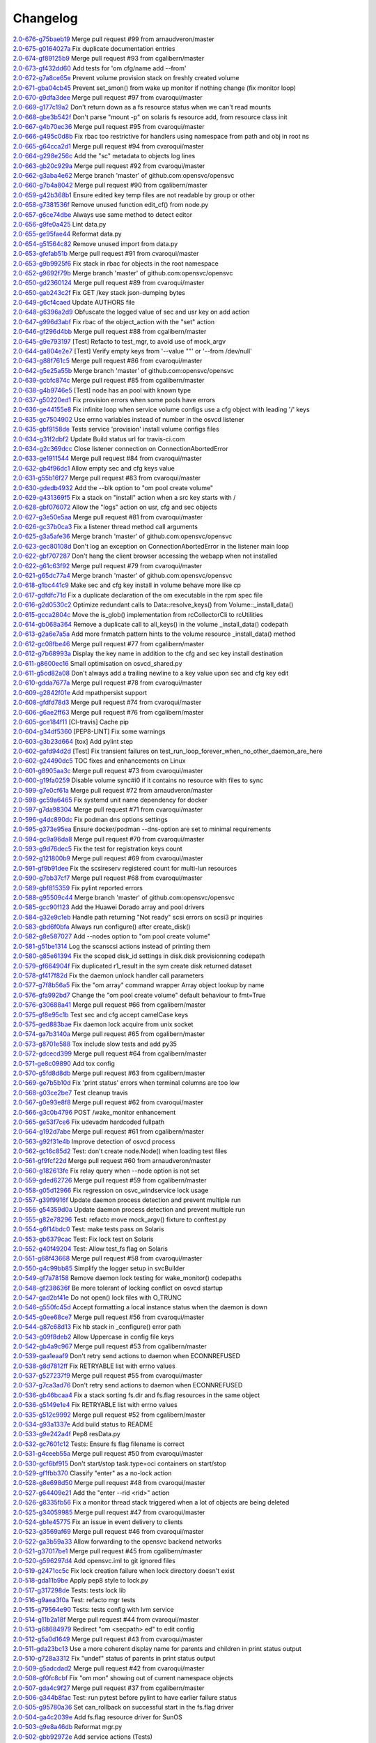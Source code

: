 Changelog
=========


| `2.0-676-g75baeb19 <https://github.com/opensvc/opensvc/commit/75baeb19e0d26d5e150e770aef4d615c2327f32e>`_ Merge pull request #99 from arnaudveron/master
| `2.0-675-g0164027a <https://github.com/opensvc/opensvc/commit/0164027a03c5bd5e116e23d04eeef35e71a68c45>`_ Fix duplicate documentation entries
| `2.0-674-gf89125b9 <https://github.com/opensvc/opensvc/commit/f89125b900bd17f66258af610ceb1a966631ddb9>`_ Merge pull request #93 from cgalibern/master
| `2.0-673-gf432dd60 <https://github.com/opensvc/opensvc/commit/f432dd60613ea9b9060eeb58743cc6b6638dcc3f>`_ Add tests for 'om cfg/name add --from'
| `2.0-672-g7a8ce65e <https://github.com/opensvc/opensvc/commit/7a8ce65eabf4ebe3e3fc5613514e1b5ed6d32059>`_ Prevent volume provision stack on freshly created volume
| `2.0-671-gba04cb45 <https://github.com/opensvc/opensvc/commit/ba04cb4549b46c7cb0680c98483472bb65046ad9>`_ Prevent set_smon() from wake up monitor if nothing change (fix monitor loop)
| `2.0-670-g9dfa3dee <https://github.com/opensvc/opensvc/commit/9dfa3deee0fea66a0c8b15a289b5d5f813f17794>`_ Merge pull request #97 from cvaroqui/master
| `2.0-669-g177c19a2 <https://github.com/opensvc/opensvc/commit/177c19a2b18b044055fc2b3f559a9614096b3865>`_ Don't return down as a fs resource status when we can't read mounts
| `2.0-668-gbe3b542f <https://github.com/opensvc/opensvc/commit/be3b542f73de18d11113c5ebdee8dbc802ede4c0>`_ Don't parse "mount -p" on solaris fs resource add, from resource class init
| `2.0-667-g4b70ec36 <https://github.com/opensvc/opensvc/commit/4b70ec361672a4c1787f1746bffaeacc11b8e824>`_ Merge pull request #95 from cvaroqui/master
| `2.0-666-g495c0d8b <https://github.com/opensvc/opensvc/commit/495c0d8ba5f8916b41ca8069b4fff99ace129eed>`_ Fix rbac too restrictive for handlers using namespace from path and obj in root ns
| `2.0-665-g64cca2d1 <https://github.com/opensvc/opensvc/commit/64cca2d1fcb93f438c8075639c9a2200c3894f0a>`_ Merge pull request #94 from cvaroqui/master
| `2.0-664-g298e256c <https://github.com/opensvc/opensvc/commit/298e256c16cb36f076f0a02e54b2eee65d694d89>`_ Add the "sc" metadata to objects log lines
| `2.0-663-gb20c929a <https://github.com/opensvc/opensvc/commit/b20c929ae4abb186083a58d12b3a98e88f88c30f>`_ Merge pull request #92 from cvaroqui/master
| `2.0-662-g3aba4e62 <https://github.com/opensvc/opensvc/commit/3aba4e62c43f46fc2838206592a99dcb5b691deb>`_ Merge branch 'master' of github.com:opensvc/opensvc
| `2.0-660-g7b4a8042 <https://github.com/opensvc/opensvc/commit/7b4a80427043904380798553917b88a31a0990d2>`_ Merge pull request #90 from cgalibern/master
| `2.0-659-g42b368b1 <https://github.com/opensvc/opensvc/commit/42b368b16b724b9e09838e72b31c1a217330232f>`_ Ensure edited key temp files are not readable by group or other
| `2.0-658-g7381536f <https://github.com/opensvc/opensvc/commit/7381536fbdb939545abd4ae7252137e39098a43e>`_ Remove unused function edit_cf() from node.py
| `2.0-657-g6ce74dbe <https://github.com/opensvc/opensvc/commit/6ce74dbe8d16c8b988b5ef4bca3d672620fb4d92>`_ Always use same method to detect editor
| `2.0-656-g9fe0a425 <https://github.com/opensvc/opensvc/commit/9fe0a425fe52c6f3b71b2fae839fbb37f61306fa>`_ Lint data.py
| `2.0-655-ge95fae44 <https://github.com/opensvc/opensvc/commit/e95fae44828149cd5766931fffe67415268c424a>`_ Reformat data.py
| `2.0-654-g51564c82 <https://github.com/opensvc/opensvc/commit/51564c82e57f55c6fe00fa1b96af20e8b92c45fe>`_ Remove unused import from data.py
| `2.0-653-gfefab51b <https://github.com/opensvc/opensvc/commit/fefab51b493029ba2c01f301c48dfa05da2c067f>`_ Merge pull request #91 from cvaroqui/master
| `2.0-653-g9b9925f6 <https://github.com/opensvc/opensvc/commit/9b9925f6c15595d5082410cb441d2de315ab3ce4>`_ Fix stack in rbac for objects in the root namespace
| `2.0-652-g9692f79b <https://github.com/opensvc/opensvc/commit/9692f79b36c4c62ec1ba221331506f6ba60c9303>`_ Merge branch 'master' of github.com:opensvc/opensvc
| `2.0-650-gd2360124 <https://github.com/opensvc/opensvc/commit/d236012490edb530303b3e0d199739f4469fd738>`_ Merge pull request #89 from cvaroqui/master
| `2.0-650-gab243c2f <https://github.com/opensvc/opensvc/commit/ab243c2f44d15f76488144d13c556266229a6ddf>`_ Fix GET /key stack json-dumping bytes
| `2.0-649-g6cf4caed <https://github.com/opensvc/opensvc/commit/6cf4caed5f4408c5dee9c3228847a34e3920b45f>`_ Update AUTHORS file
| `2.0-648-g6396a2d9 <https://github.com/opensvc/opensvc/commit/6396a2d9ddcfd45b4e537e356614dedb156030e9>`_ Obfuscate the logged value of sec and usr key on add action
| `2.0-647-g996d3abf <https://github.com/opensvc/opensvc/commit/996d3abfdb1b3081ffba2f211ec8d166a5b3036e>`_ Fix rbac of the object_action with the "set" action
| `2.0-646-gf296d4bb <https://github.com/opensvc/opensvc/commit/f296d4bb28b69036020beaa694a331f3bc08d3ee>`_ Merge pull request #88 from cgalibern/master
| `2.0-645-g9e793197 <https://github.com/opensvc/opensvc/commit/9e793197ac1f0aa74a73c533eaa25a50127f6be3>`_ [Test] Refacto to test_mgr, to avoid use of mock_argv
| `2.0-644-ga804e2e7 <https://github.com/opensvc/opensvc/commit/a804e2e712668646cc837a2df98c4e3950409d73>`_ [Test] Verify empty keys from '--value ""' or '--from /dev/null'
| `2.0-643-g88f761c5 <https://github.com/opensvc/opensvc/commit/88f761c5ed35ac6af573fc766b6dbadb849d5fd7>`_ Merge pull request #86 from cvaroqui/master
| `2.0-642-g5e25a55b <https://github.com/opensvc/opensvc/commit/5e25a55ba0271b019b33c7d4947b572b45aa8b14>`_ Merge branch 'master' of github.com:opensvc/opensvc
| `2.0-639-gcbfc874c <https://github.com/opensvc/opensvc/commit/cbfc874cdc26bfa32eb303dbf2638e59f18d63a6>`_ Merge pull request #85 from cgalibern/master
| `2.0-638-g4b9746e5 <https://github.com/opensvc/opensvc/commit/4b9746e5effeeba7263ac93389ad31e626b43f9f>`_ [Test] node has an pool with known type
| `2.0-637-g50220ed1 <https://github.com/opensvc/opensvc/commit/50220ed1fb0952d5b8655c3dee11ac13a784518f>`_ Fix provision errors when some pools have errors
| `2.0-636-ge44155e8 <https://github.com/opensvc/opensvc/commit/e44155e8d82eb0a9462258b2b850af44d66dd126>`_ Fix infinite loop when service volume configs use a cfg object with leading '/' keys
| `2.0-635-gc7504902 <https://github.com/opensvc/opensvc/commit/c75049024857b9523908392e3c8f006beb9e319e>`_ Use errno variables instead of number in the osvcd listener
| `2.0-635-gbf9158de <https://github.com/opensvc/opensvc/commit/bf9158de707a0bd3fcb95ac039e1845644ca63c6>`_ Tests service 'provision' install volume configs files
| `2.0-634-g31f2dbf2 <https://github.com/opensvc/opensvc/commit/31f2dbf279e69915e20cd402bfef346565308c54>`_ Update Build status url for travis-ci.com
| `2.0-634-g2c369dcc <https://github.com/opensvc/opensvc/commit/2c369dcc52ae4bba60fe68e1629207b023782b68>`_ Close listener connection on ConnectionAbortedError
| `2.0-633-ge1911544 <https://github.com/opensvc/opensvc/commit/e1911544f43280c05212ea25cbb72a93c2cb6f46>`_ Merge pull request #84 from cvaroqui/master
| `2.0-632-gb4f96dc1 <https://github.com/opensvc/opensvc/commit/b4f96dc15974f9058ab1c18be09b0fed01b990fc>`_ Allow empty sec and cfg keys value
| `2.0-631-g55b16f27 <https://github.com/opensvc/opensvc/commit/55b16f27690589aca309deb4af5bdabe8b7d9c46>`_ Merge pull request #83 from cvaroqui/master
| `2.0-630-gdedb4932 <https://github.com/opensvc/opensvc/commit/dedb4932fd1aabe940813f68de2c9e920586b3e4>`_ Add the --blk option to "om pool create volume"
| `2.0-629-g431369f5 <https://github.com/opensvc/opensvc/commit/431369f508cdd249d71c88d395690bfb70b2b4f3>`_ Fix a stack on "install" action when a src key starts with /
| `2.0-628-gbf076072 <https://github.com/opensvc/opensvc/commit/bf07607266af02b9cfb7d12035117628e499aa37>`_ Allow the "logs" action on usr, cfg and sec objects
| `2.0-627-g3e50e5aa <https://github.com/opensvc/opensvc/commit/3e50e5aaac852dd334b06d9f01b21f563863e629>`_ Merge pull request #81 from cvaroqui/master
| `2.0-626-gc37b0ca3 <https://github.com/opensvc/opensvc/commit/c37b0ca388b166411502abdb844fc0e04514cf71>`_ Fix a listener thread method call arguments
| `2.0-625-g3a5afe36 <https://github.com/opensvc/opensvc/commit/3a5afe36f171a8ca57aa960647999fd212262f25>`_ Merge branch 'master' of github.com:opensvc/opensvc
| `2.0-623-gec80108d <https://github.com/opensvc/opensvc/commit/ec80108dcda0b2084edfff86a44ad5472378a304>`_ Don't log an exception on ConnectionAbortedError in the listener main loop
| `2.0-622-gbf707287 <https://github.com/opensvc/opensvc/commit/bf70728778471eea53d80fb7c1dbd4960cca4480>`_ Don't hang the client browser accessing the webapp when not installed
| `2.0-622-g61c63f92 <https://github.com/opensvc/opensvc/commit/61c63f92e19a4afef49988eedd2608a14802c9dc>`_ Merge pull request #79 from cvaroqui/master
| `2.0-621-g65dc77a4 <https://github.com/opensvc/opensvc/commit/65dc77a49bf8d5782a31a5c6f6977f7f3a8ddf5c>`_ Merge branch 'master' of github.com:opensvc/opensvc
| `2.0-618-g1bc441c9 <https://github.com/opensvc/opensvc/commit/1bc441c913eac737f6ec5a70494b837cf07f9c30>`_ Make sec and cfg key install in volume behave more like cp
| `2.0-617-gdfdfc71d <https://github.com/opensvc/opensvc/commit/dfdfc71d344b9d3a042835c9622bac163836a853>`_ Fix a duplicate declaration of the om executable in the rpm spec file
| `2.0-616-g2d0530c2 <https://github.com/opensvc/opensvc/commit/2d0530c24fc25bfd18f752847a1102a0dd716868>`_ Optimize redundant calls to Data::resolve_keys() from Volume::_install_data()
| `2.0-615-gcca2804c <https://github.com/opensvc/opensvc/commit/cca2804c67232df89463e7de05048a8150e16abc>`_ Move the is_glob() implementation from rcCollectorCli to rcUtilities
| `2.0-614-gb068a364 <https://github.com/opensvc/opensvc/commit/b068a364850b7676eb1943149d512aa85582c5d3>`_ Remove a duplicate call to all_keys() in the volume _install_data() codepath
| `2.0-613-g2a6e7a5a <https://github.com/opensvc/opensvc/commit/2a6e7a5a98a9de77b55149990f625163eb35987b>`_ Add more fnmatch pattern hints to the volume resource _install_data() method
| `2.0-612-gc08fbe46 <https://github.com/opensvc/opensvc/commit/c08fbe4650e5dd9108482acd860f8b72a22a7d42>`_ Merge pull request #77 from cgalibern/master
| `2.0-612-g7b68993a <https://github.com/opensvc/opensvc/commit/7b68993a45e11e98f88d2633fb4c4f6a70f5a823>`_ Display the key name in addition to the cfg and sec key install destination
| `2.0-611-g8600ec16 <https://github.com/opensvc/opensvc/commit/8600ec16ececd89c44d58362e42138a717e3f61a>`_ Small optimisation on osvcd_shared.py
| `2.0-611-g5cd82a08 <https://github.com/opensvc/opensvc/commit/5cd82a08b8bd5102b3d325c0279988b9a66488c5>`_ Don't always add a trailing newline to a key value upon sec and cfg key edit
| `2.0-610-gdda7677a <https://github.com/opensvc/opensvc/commit/dda7677acf99c279e10f659d3fe822829d5c087f>`_ Merge pull request #78 from cvaroqui/master
| `2.0-609-g2842f01e <https://github.com/opensvc/opensvc/commit/2842f01e6d3f3eb2fb26ad676a09e42f3ea96770>`_ Add mpathpersist support
| `2.0-608-gfdfd78d3 <https://github.com/opensvc/opensvc/commit/fdfd78d37d24ac8ffca5be6b75d71a5d4816bff7>`_ Merge pull request #74 from cvaroqui/master
| `2.0-606-g6ae2ff63 <https://github.com/opensvc/opensvc/commit/6ae2ff63736ac0231b8b8786736612efc9705cd0>`_ Merge pull request #76 from cgalibern/master
| `2.0-605-gce184f11 <https://github.com/opensvc/opensvc/commit/ce184f11fff9036fd117c39c0472c70ea12cffb1>`_ [CI-travis] Cache pip
| `2.0-604-g34df5360 <https://github.com/opensvc/opensvc/commit/34df53603cb97268411c48ea9ac214637b56539a>`_ [PEP8-LINT] Fix some warnings
| `2.0-603-g3b23d664 <https://github.com/opensvc/opensvc/commit/3b23d664ad376f73ac66c16734af6c65d9a9a62d>`_ [tox] Add pylint step
| `2.0-602-gafd94d2d <https://github.com/opensvc/opensvc/commit/afd94d2df305d0b5bded485f648f1d269a424029>`_ [Test] Fix transient failures on test_run_loop_forever_when_no_other_daemon_are_here
| `2.0-602-g24490dc5 <https://github.com/opensvc/opensvc/commit/24490dc5307a0f55ab75cd8724e6f6489cccf750>`_ TOC fixes and enhancements on Linux
| `2.0-601-g8905aa3c <https://github.com/opensvc/opensvc/commit/8905aa3cafcc477c7dd7f8894a0d4cb52aec6d77>`_ Merge pull request #73 from cvaroqui/master
| `2.0-600-g19fa0259 <https://github.com/opensvc/opensvc/commit/19fa0259a8a8ae1e0578b70a41f6d3eec271b716>`_ Disable volume sync#i0 if it contains no resource with files to sync
| `2.0-599-g7e0cf61a <https://github.com/opensvc/opensvc/commit/7e0cf61ac0efb1dd9555c9b9ff4d3cb05df32cdc>`_ Merge pull request #72 from arnaudveron/master
| `2.0-598-gc59a6465 <https://github.com/opensvc/opensvc/commit/c59a6465c73ae1c66925822aa66280dd986d4d2c>`_ Fix systemd unit name dependency for docker
| `2.0-597-g7da98304 <https://github.com/opensvc/opensvc/commit/7da9830466672a0411fa7a663694225969ab6e7e>`_ Merge pull request #71 from cvaroqui/master
| `2.0-596-g4dc890dc <https://github.com/opensvc/opensvc/commit/4dc890dcc4cc3c2ac859a366d2cf06d3501d1112>`_ Fix podman dns options settings
| `2.0-595-g373e95ea <https://github.com/opensvc/opensvc/commit/373e95eab0494757c5a9a53aef8ccdb38501cc97>`_ Ensure docker/podman --dns-option are set to minimal requirements
| `2.0-594-gc9a96da8 <https://github.com/opensvc/opensvc/commit/c9a96da80f9846a85ed4cbfbae1515a737caf725>`_ Merge pull request #70 from cvaroqui/master
| `2.0-593-g9d76dec5 <https://github.com/opensvc/opensvc/commit/9d76dec5bf0a24523474f5bc2edd5c8396208c4d>`_ Fix the test for registration keys count
| `2.0-592-g121800b9 <https://github.com/opensvc/opensvc/commit/121800b9e1bc1b7e33269f129605b4bdbcccd9af>`_ Merge pull request #69 from cvaroqui/master
| `2.0-591-gf9b91dee <https://github.com/opensvc/opensvc/commit/f9b91dee3804b0ed7531dc7a26dcdfa9edadfc19>`_ Fix the scsireserv registered count for multi-lun resources
| `2.0-590-g7bb37cf7 <https://github.com/opensvc/opensvc/commit/7bb37cf77d0e980083b071719409ebc8ae1866c3>`_ Merge pull request #68 from cvaroqui/master
| `2.0-589-gbf815359 <https://github.com/opensvc/opensvc/commit/bf81535970b96543966baad2e8aaed34552522f6>`_ Fix pylint reported errors
| `2.0-588-g95509c44 <https://github.com/opensvc/opensvc/commit/95509c44a667083e98729e1c1fc0f06aa616bf8b>`_ Merge branch 'master' of github.com:opensvc/opensvc
| `2.0-585-gcc90f123 <https://github.com/opensvc/opensvc/commit/cc90f123fc039383188d4fdd9c2fb571d7017e57>`_ Add the Huawei Dorado array and pool drivers
| `2.0-584-g32e9c1eb <https://github.com/opensvc/opensvc/commit/32e9c1eb5a8f362b40e00f4922ae945aa06389cb>`_ Handle path returning "Not ready" scsi errors on scsi3 pr inquiries
| `2.0-583-gbd6f0bfa <https://github.com/opensvc/opensvc/commit/bd6f0bfab5da565b55d6e615a33aeac9c7bdbd49>`_ Always run configure() after create_disk()
| `2.0-582-g8e587027 <https://github.com/opensvc/opensvc/commit/8e587027a1ae0d66ce1b07fe5c3b664503524fb5>`_ Add --nodes option to "om pool create volume"
| `2.0-581-g51be1314 <https://github.com/opensvc/opensvc/commit/51be13143514ed124a6f790f1e40bc3003dffed6>`_ Log the scanscsi actions instead of printing them
| `2.0-580-g85e61394 <https://github.com/opensvc/opensvc/commit/85e6139442236bde78985551496ba7a43e45ae1e>`_ Fix the scoped disk_id settings in disk.disk provisionning codepath
| `2.0-579-gf664904f <https://github.com/opensvc/opensvc/commit/f664904f1c0c6582904acf4bb5391763e9925e64>`_ Fix duplicated r1_result in the sym create disk returned dataset
| `2.0-578-gf417f82d <https://github.com/opensvc/opensvc/commit/f417f82daeee0b74b297dc09661a313ceb8e495f>`_ Fix the daemon unlock handler call parameters
| `2.0-577-g7f8b56a5 <https://github.com/opensvc/opensvc/commit/7f8b56a599ae8753cd041634a8f823a0b3b090ee>`_ Fix the "om array" command wrapper Array object lookup by name
| `2.0-576-gfa992bd7 <https://github.com/opensvc/opensvc/commit/fa992bd75c6da26c356c34dcd50d8c7aca145b79>`_ Change the "om pool create volume" default behaviour to fmt=True
| `2.0-576-g30688a41 <https://github.com/opensvc/opensvc/commit/30688a41d1b320dc5124e44298a76cfed8dfbd2c>`_ Merge pull request #66 from cgalibern/master
| `2.0-575-gf8e95c1b <https://github.com/opensvc/opensvc/commit/f8e95c1b6354d11e2c1797576289d473f1bbc291>`_ Test sec and cfg accept camelCase keys
| `2.0-575-ged883bae <https://github.com/opensvc/opensvc/commit/ed883bae3f3534279e10bb5d1915b21ff49d0350>`_ Fix daemon lock acquire from unix socket
| `2.0-574-ga7b3140a <https://github.com/opensvc/opensvc/commit/a7b3140a132d98525e514a7ab199dbf8424a074f>`_ Merge pull request #65 from cgalibern/master
| `2.0-573-g8701e588 <https://github.com/opensvc/opensvc/commit/8701e5887e8afadf3f8f609eb62aad82fdcc807a>`_ Tox include slow tests and add py35
| `2.0-572-gdcecd399 <https://github.com/opensvc/opensvc/commit/dcecd39970f7d7ac61e18f396945718b36cb7719>`_ Merge pull request #64 from cgalibern/master
| `2.0-571-ge8c09890 <https://github.com/opensvc/opensvc/commit/e8c098904bdffb7523f6a9ed6c48078fb7a960a1>`_ Add tox config
| `2.0-570-g5fd8d8db <https://github.com/opensvc/opensvc/commit/5fd8d8db9c5247921b39c8e621eee7bee11538a2>`_ Merge pull request #63 from cgalibern/master
| `2.0-569-ge7b5b10d <https://github.com/opensvc/opensvc/commit/e7b5b10d8024edb28409cacbd0760e9a5489d001>`_ Fix 'print status' errors when terminal columns are too low
| `2.0-568-g03ce2be7 <https://github.com/opensvc/opensvc/commit/03ce2be7abe920cc5449e8a210200e2d0727a7ad>`_ Test cleanup travis
| `2.0-567-g0e93e8f8 <https://github.com/opensvc/opensvc/commit/0e93e8f80e946ba38f0e467a839cc054241a759f>`_ Merge pull request #62 from cvaroqui/master
| `2.0-566-g3c0b4796 <https://github.com/opensvc/opensvc/commit/3c0b4796a8fdd6c74e1b3b22426c21ac35103770>`_ POST /wake_monitor enhancement
| `2.0-565-ge53f7ce6 <https://github.com/opensvc/opensvc/commit/e53f7ce67d7eb2a1830fefa2dd5cdc8e530f30d7>`_ Fix udevadm hardcoded fullpath
| `2.0-564-g192d7abe <https://github.com/opensvc/opensvc/commit/192d7abe030c6a6162425f9f93e265bafe875e20>`_ Merge pull request #61 from cgalibern/master
| `2.0-563-g92f31e4b <https://github.com/opensvc/opensvc/commit/92f31e4b56829d9f8972187501ef92099a892756>`_ Improve detection of osvcd process
| `2.0-562-gc16c85d2 <https://github.com/opensvc/opensvc/commit/c16c85d2c19880feb92741effc9bf29f1c3e1eb5>`_ Test: don't create node.Node() when loading test files
| `2.0-561-gf9fcf22d <https://github.com/opensvc/opensvc/commit/f9fcf22d0d9d65e41e22b13eda2228b5ed21c1f6>`_ Merge pull request #60 from arnaudveron/master
| `2.0-560-g182613fe <https://github.com/opensvc/opensvc/commit/182613fea465377f5b4c7a60b4f2d72be3f49978>`_ Fix relay query when --node option is not set
| `2.0-559-gded62726 <https://github.com/opensvc/opensvc/commit/ded627266a5218b0a52fe7ba16c2e28dfd4a8b85>`_ Merge pull request #59 from cgalibern/master
| `2.0-558-g05d12966 <https://github.com/opensvc/opensvc/commit/05d12966ad8216b0b975f0a22a44bc25dacf474e>`_ Fix regression on osvc_windservice lock usage
| `2.0-557-g39f9916f <https://github.com/opensvc/opensvc/commit/39f9916ff0f1b7b0c29075676e60ecc92983ec3f>`_ Update daemon process detection and prevent multiple run
| `2.0-556-g54359d0a <https://github.com/opensvc/opensvc/commit/54359d0ab90463829080ea84b8faab6bb0255143>`_ Update daemon process detection and prevent multiple run
| `2.0-555-g82e78296 <https://github.com/opensvc/opensvc/commit/82e782968c368fc179b474b5dc8ce84dfa7e3252>`_ Test: refacto move mock_argv() fixture to conftest.py
| `2.0-554-g6f14bdc0 <https://github.com/opensvc/opensvc/commit/6f14bdc087c1cfa913f3f88bc562aa000b17be7f>`_ Test: make tests pass on Solaris
| `2.0-553-gb6379cac <https://github.com/opensvc/opensvc/commit/b6379cac7de0981539d03eb23589f33c99a2e25e>`_ Test: Fix lock test on Solaris
| `2.0-552-g40f49204 <https://github.com/opensvc/opensvc/commit/40f492041ce37cf407de00c04fea3fcc53f0eaff>`_ Test: Allow test_fs flag on Solaris
| `2.0-551-g68f43668 <https://github.com/opensvc/opensvc/commit/68f43668a6eb9847e9bec013978b03e42fa7af29>`_ Merge pull request #58 from cvaroqui/master
| `2.0-550-g4c99bb85 <https://github.com/opensvc/opensvc/commit/4c99bb858d0fb6fa85f8f88284e70e47bf10eda3>`_ Simplify the logger setup in svcBuilder
| `2.0-549-gf7a78158 <https://github.com/opensvc/opensvc/commit/f7a7815815deffb15bfcb38358e4a20d6b99cd70>`_ Remove daemon lock testing for wake_monitor() codepaths
| `2.0-548-gf238636f <https://github.com/opensvc/opensvc/commit/f238636fa5517d332b704a254d5d9d637ec44d23>`_ Be more tolerant of locking conflict on osvcd startup
| `2.0-547-gad2bf41e <https://github.com/opensvc/opensvc/commit/ad2bf41e8f15d6591a90d0427f916b676dd73b53>`_ Do not open() lock files with O_TRUNC
| `2.0-546-g550fc45d <https://github.com/opensvc/opensvc/commit/550fc45da45029fafba31cbd3cd63e7b3368cb26>`_ Accept formatting a local instance status when the daemon is down
| `2.0-545-g0ee68ce7 <https://github.com/opensvc/opensvc/commit/0ee68ce7da5144aea28beb89aba39b1f6707c8fb>`_ Merge pull request #56 from cvaroqui/master
| `2.0-544-g87c68d13 <https://github.com/opensvc/opensvc/commit/87c68d13342ef48e45ed617271853cd08e6ad72d>`_ Fix hb stack in _configure() error path
| `2.0-543-g09f8deb2 <https://github.com/opensvc/opensvc/commit/09f8deb23cda113bd6bc53de96ed12a8794d2b0d>`_ Allow Uppercase in config file keys
| `2.0-542-gb4a9c967 <https://github.com/opensvc/opensvc/commit/b4a9c967877301b248ca441daf9e515bc7913ad7>`_ Merge pull request #53 from cgalibern/master
| `2.0-539-gaa1eaaf9 <https://github.com/opensvc/opensvc/commit/aa1eaaf962c083bd58a061304e1dbee5b8fd2cb3>`_ Don't retry send actions to daemon when ECONNREFUSED
| `2.0-538-g8d7812ff <https://github.com/opensvc/opensvc/commit/8d7812ff6e1d4ec9e47e220cd394281218757f25>`_ Fix RETRYABLE list with errno values
| `2.0-537-g527237f9 <https://github.com/opensvc/opensvc/commit/527237f92e593c9d7522a03272903a9ee2cbeb15>`_ Merge pull request #55 from cvaroqui/master
| `2.0-537-g7ca3ad76 <https://github.com/opensvc/opensvc/commit/7ca3ad769c5b3bec9f21fbfe8f731a774668f6ac>`_ Don't retry send actions to daemon when ECONNREFUSED
| `2.0-536-gb46bcaa4 <https://github.com/opensvc/opensvc/commit/b46bcaa4af311a9ef29775df183348dc166cb361>`_ Fix a stack sorting fs.dir and fs.flag resources in the same object
| `2.0-536-g5149e1e4 <https://github.com/opensvc/opensvc/commit/5149e1e4079bb68159c72830a501f562b3629f18>`_ Fix RETRYABLE list with errno values
| `2.0-535-g512c9992 <https://github.com/opensvc/opensvc/commit/512c9992fd18fca35005e2443bd351efc9dd84e0>`_ Merge pull request #52 from cgalibern/master
| `2.0-534-g93a1337e <https://github.com/opensvc/opensvc/commit/93a1337e9652c209f8f1919162ef33a4c991431f>`_ Add build status to README
| `2.0-533-g9e242a4f <https://github.com/opensvc/opensvc/commit/9e242a4fb7e0fc62a805fc9fd8eb5683ebe2c9e1>`_ Pep8 resData.py
| `2.0-532-gc7601c12 <https://github.com/opensvc/opensvc/commit/c7601c12fd30f069c3461a1db841c5f6f3f8cde3>`_ Tests: Ensure fs flag filename is correct
| `2.0-531-g4ceeb55a <https://github.com/opensvc/opensvc/commit/4ceeb55a0a6249d0ebbbefe70bf915329cf75e64>`_ Merge pull request #50 from cvaroqui/master
| `2.0-530-gcf6bf915 <https://github.com/opensvc/opensvc/commit/cf6bf91561d1f2c95a097c0c8fc27d905bf54ca3>`_ Don't start/stop task.type=oci containers on start/stop
| `2.0-529-gf1fbb370 <https://github.com/opensvc/opensvc/commit/f1fbb370607ddb3f5efa4ad1481cc9039b56b6c3>`_ Classify "enter" as a no-lock action
| `2.0-528-g8e698d50 <https://github.com/opensvc/opensvc/commit/8e698d5038fd0ad60c22c9bca7a70b1f35cd7e30>`_ Merge pull request #48 from cvaroqui/master
| `2.0-527-g64409e21 <https://github.com/opensvc/opensvc/commit/64409e219c5cbee847d82d6bf7f37935a0c60a71>`_ Add the "enter --rid <rid>" action
| `2.0-526-g8335fb56 <https://github.com/opensvc/opensvc/commit/8335fb56fe1eefdebd40d48a5b6cda6865daa153>`_ Fix a monitor thread stack triggered when a lot of objects are being deleted
| `2.0-525-g34059985 <https://github.com/opensvc/opensvc/commit/340599854cd950e4cb70034d23a751727c2c049a>`_ Merge pull request #47 from cvaroqui/master
| `2.0-524-gb1e45775 <https://github.com/opensvc/opensvc/commit/b1e45775e8db94e0823808759e48738f893ef20a>`_ Fix an issue in event delivery to clients
| `2.0-523-g3569af69 <https://github.com/opensvc/opensvc/commit/3569af69884d6aebdab152e8a7534b73e3d81631>`_ Merge pull request #46 from cvaroqui/master
| `2.0-522-ga3b59a33 <https://github.com/opensvc/opensvc/commit/a3b59a33c5214d5000581167e008d011948a5a52>`_ Allow forwarding to the opensvc backend networks
| `2.0-521-g37017be1 <https://github.com/opensvc/opensvc/commit/37017be16ac3b4e734afba18e98e2a03e38cd570>`_ Merge pull request #45 from cgalibern/master
| `2.0-520-g596297d4 <https://github.com/opensvc/opensvc/commit/596297d420919d091297a46bf7746a816444b737>`_ Add opensvc.iml to git ignored files
| `2.0-519-g2471cc5c <https://github.com/opensvc/opensvc/commit/2471cc5c5436f603ba17ae1ecc33e6622727c9d7>`_ Fix lock creation failure when lock directory doesn't exist
| `2.0-518-gda11b9be <https://github.com/opensvc/opensvc/commit/da11b9be2eb02aa97a1afb11beacc3202f3030fa>`_ Apply pep8 style to lock.py
| `2.0-517-g317298de <https://github.com/opensvc/opensvc/commit/317298de92afe9734063bf1740bc9f90266bc4ef>`_ Tests: tests lock lib
| `2.0-516-g9aea3f0a <https://github.com/opensvc/opensvc/commit/9aea3f0ae9d9f7c9d58fb73e46e933325db4ff31>`_ Test: refacto mgr tests
| `2.0-515-g79564e90 <https://github.com/opensvc/opensvc/commit/79564e90430244321b7389924041949fe9327fe6>`_ Tests: tests config with lvm service
| `2.0-514-g11b2a18f <https://github.com/opensvc/opensvc/commit/11b2a18fab6c0211ec5bec1edb60e86bd807187e>`_ Merge pull request #44 from cvaroqui/master
| `2.0-513-g68684979 <https://github.com/opensvc/opensvc/commit/686849791525318fa221b58638cce275f8555f73>`_ Redirect "om <secpath> ed" to edit config
| `2.0-512-g5a0d1649 <https://github.com/opensvc/opensvc/commit/5a0d16494e9344d8bb1b7b52d0ac8cc28ee3896a>`_ Merge pull request #43 from cvaroqui/master
| `2.0-511-gda23bc13 <https://github.com/opensvc/opensvc/commit/da23bc135c89199c53fe366a14257e5976a1f217>`_ Use a more coherent display name for parents and children in print status output
| `2.0-510-g728a3312 <https://github.com/opensvc/opensvc/commit/728a33121e57ee42b0e66756911397293be133d0>`_ Fix "undef" status of parents in print status output
| `2.0-509-g5adcdad2 <https://github.com/opensvc/opensvc/commit/5adcdad204db6d7e6857f6a501c74531152f770a>`_ Merge pull request #42 from cvaroqui/master
| `2.0-508-gf0fc8cbf <https://github.com/opensvc/opensvc/commit/f0fc8cbfdd116f931bf8dee12ab4fdc5e008d299>`_ Fix "om mon" showing out of current namespace objects
| `2.0-507-gda4c9f27 <https://github.com/opensvc/opensvc/commit/da4c9f27da6ab1dc56dc821e3fd7f43e9edf497c>`_ Merge pull request #37 from cgalibern/master
| `2.0-506-g344b8fac <https://github.com/opensvc/opensvc/commit/344b8fac16fa21b8df4d8ae6eb062b1c17aa4352>`_ Test: run pytest before pylint to have earlier failure status
| `2.0-505-g95780a36 <https://github.com/opensvc/opensvc/commit/95780a36c3268d511429b54c27341f43ac7d1734>`_ Set can_rollback on successful start in the fs.flag driver
| `2.0-504-ga4c2039e <https://github.com/opensvc/opensvc/commit/a4c2039e235a7ff362a02bec707c851441499cd1>`_ Add fs.flag resource driver for SunOS
| `2.0-503-g9e8a46db <https://github.com/opensvc/opensvc/commit/9e8a46db93697d7d6043d614336bbf136663cdd3>`_ Reformat mgr.py
| `2.0-502-gbb92972e <https://github.com/opensvc/opensvc/commit/bb92972e4fb5fc507f9b41ec0c2e71e597abb0df>`_ Add service actions (Tests)
| `2.0-501-g65dc0a41 <https://github.com/opensvc/opensvc/commit/65dc0a4117cf7169f36a01466403436f105def9c>`_ Tests: use capture_stdout fixture
| `2.0-500-gd3edede9 <https://github.com/opensvc/opensvc/commit/d3edede9f3716c45ff2c50df006954a8135a37fe>`_ Test Linux fs driver honoring the "umount fs with io err" policy
| `2.0-499-g94916866 <https://github.com/opensvc/opensvc/commit/9491686656b3b8c67e28788de11f5b3bcf44a8f8>`_ Merge pull request #41 from cvaroqui/master
| `2.0-498-g57c8ffee <https://github.com/opensvc/opensvc/commit/57c8ffee1854dcf25bfa30c1e16c898f20980387>`_ Fix the cfg objects add --from <dir> path walking algorithm
| `2.0-497-g5e759980 <https://github.com/opensvc/opensvc/commit/5e759980561d8cd8bd8bd08332122fa5e7254b72>`_ Merge pull request #40 from cvaroqui/master
| `2.0-496-gf566e5fd <https://github.com/opensvc/opensvc/commit/f566e5fdc65c513da1b8f38d6d919ed529145f49>`_ Fix Svc::resource_handling_dir() stacking on fs drivers with no mount_point
| `2.0-495-ga79c01ac <https://github.com/opensvc/opensvc/commit/a79c01ac27d16e414eaf50210682d28cbf8fdd8b>`_ Set can_rollback on succesful start in the fs.flag driver
| `2.0-494-g5d21decb <https://github.com/opensvc/opensvc/commit/5d21decbaf7b5f987c8290967219e912ca0b98b8>`_ Merge pull request #39 from cvaroqui/master
| `2.0-493-g785f4212 <https://github.com/opensvc/opensvc/commit/785f4212e9052da4a7675122b6a854604dc21313>`_ Fix the cluster.vip scoped declaration
| `2.0-492-g424f4fd8 <https://github.com/opensvc/opensvc/commit/424f4fd8a0bc6a86fc1d0dd5d05741e4aeff991e>`_ Merge pull request #38 from cvaroqui/master
| `2.0-491-gdbbf8b82 <https://github.com/opensvc/opensvc/commit/dbbf8b82c2fdbe8b81233b608086fd1789c2f6cf>`_ Add the "edit --key <k>" action to sec and cfg objects
| `2.0-490-g88656711 <https://github.com/opensvc/opensvc/commit/886567116b1053dbc5ae9cbe68a6ff71d5c264d2>`_ Add a fullpem key to the sec object on "gen cert" action
| `2.0-489-g55e4cb6b <https://github.com/opensvc/opensvc/commit/55e4cb6bd7c9350b7537e9c84ec1a35d999f9a47>`_ Support more container image formats
| `2.0-488-g040d159e <https://github.com/opensvc/opensvc/commit/040d159e439efc72351c33b33547738f5f1593fb>`_ Merge pull request #36 from cgalibern/master
| `2.0-487-g4a31d65d <https://github.com/opensvc/opensvc/commit/4a31d65d47cac6aa275ef84802d6172a78dbb7d0>`_ Disable patch coverage
| `2.0-486-ge83748c1 <https://github.com/opensvc/opensvc/commit/e83748c12f1d6966cafd262d26b6d0d6c363007a>`_ Merge pull request #35 from cvaroqui/master
| `2.0-485-gdb9c283c <https://github.com/opensvc/opensvc/commit/db9c283c961f71e94452f3bc762b6bbe5e9ca6be>`_ Fix fs driver not honoring the "umount fs with io err" policy
| `2.0-484-gfbc46123 <https://github.com/opensvc/opensvc/commit/fbc46123d31667b0e6aeef66db1fb6026f617dc4>`_ Allow the prkey keyword on fs resources
| `2.0-483-g89f5c1d0 <https://github.com/opensvc/opensvc/commit/89f5c1d06e594e0e41f87b8673c366167107d31b>`_ Update docs for a volume_mounts keyword help update
| `2.0-482-g046b6e13 <https://github.com/opensvc/opensvc/commit/046b6e131e4f92da813fc0666d34a366bd22344f>`_ Apply coding style to the solaris zone container driver
| `2.0-481-gf19a63b8 <https://github.com/opensvc/opensvc/commit/f19a63b84a45116c0ec98f76a2c2d523356a77ec>`_ Merge pull request #34 from cgalibern/master
| `2.0-480-gde5d66ff <https://github.com/opensvc/opensvc/commit/de5d66ff644e79c604552bb2a2274b173a3562cf>`_ Tests: re-add some nodemgr tests
| `2.0-479-g7bf3c8e2 <https://github.com/opensvc/opensvc/commit/7bf3c8e20d1009f343e54907cc7f90ebf94804cc>`_ Do not try to halt a zone in 'unavailable' state
| `2.0-478-gab4e8ead <https://github.com/opensvc/opensvc/commit/ab4e8ead9060b9d7e471c5a94ef77a4cb0f50dd9>`_ Fix the fs.flag resource for services in the root namespace
| `2.0-477-g77c67de6 <https://github.com/opensvc/opensvc/commit/77c67de6bce8dc71f4944409c55a3d8fdb46f562>`_ Fix the sym array actions
| `2.0-476-gd16e7dff <https://github.com/opensvc/opensvc/commit/d16e7dff07d61e50da91532c0eadc6b66e93658c>`_ Python3.8 support
| `2.0-475-gfebb2910 <https://github.com/opensvc/opensvc/commit/febb2910a8adfdebae3aefa74f127fe5c9943a9a>`_ Merge pull request #32 from cgalibern/master
| `2.0-474-g0587f558 <https://github.com/opensvc/opensvc/commit/0587f558b0ce6942f068fe9f628d6789e9878666>`_ Tests: replace nose by pytest
| `2.0-473-gcaa774ea <https://github.com/opensvc/opensvc/commit/caa774ead92ddf66deee384e14d8b9c5686b8153>`_ Tests: nose->pytest for test_ci_converters.py
| `2.0-472-g6fb5ad55 <https://github.com/opensvc/opensvc/commit/6fb5ad5554f0eb316234116584d9d7868590ac37>`_ Tests: nose->pytest for test_ci_storage.py
| `2.0-471-g55038ba7 <https://github.com/opensvc/opensvc/commit/55038ba710e51d7645e88ac9de8e6ab52b62aa87>`_ Tests: nose->pytest for test_ci_rcstatus.py
| `2.0-470-g4cf2e6ff <https://github.com/opensvc/opensvc/commit/4cf2e6ff67a6d6ef659fb4583318190d02200ed1>`_ Tests: nose->pytest for test_import.py
| `2.0-469-g0f97fbce <https://github.com/opensvc/opensvc/commit/0f97fbce98db43114e7bbe8fbf9bf2e08be9d774>`_ Tests: nose->pytest for freezer.py
| `2.0-468-gbb70096c <https://github.com/opensvc/opensvc/commit/bb70096cf7ee62d16f481106e34640c8393c7bfe>`_ Tests: prepare nose->pytest for freezer.py
| `2.0-467-g3f969aeb <https://github.com/opensvc/opensvc/commit/3f969aebfaa8e4d61c02140e9f7f105c7b3aa379>`_ Tests: nose->pytest for forest.py
| `2.0-466-g13184463 <https://github.com/opensvc/opensvc/commit/13184463e447eb50970774beacf33b53db9faedf>`_ Tests: prepare nose->pytest for forest.py
| `2.0-465-ge89bab24 <https://github.com/opensvc/opensvc/commit/e89bab2420cad46db1f075e1a0908ef62e73e4d9>`_ Discard 127.0.1.1 as a ipip tunnel endpoint
| `2.0-464-gf73b1c33 <https://github.com/opensvc/opensvc/commit/f73b1c339a2d593747496d640d571fb3083ef370>`_ Tests: Remove unused future import
| `2.0-463-g4ad91acb <https://github.com/opensvc/opensvc/commit/4ad91acbde132fe494e318a0567eea275eb1ac53>`_ Tests: pytest ignore external lib warnings
| `2.0-462-g5f069412 <https://github.com/opensvc/opensvc/commit/5f069412eb84bd373ac5bfc262cea92ae207fbee>`_ Remove some invalid escape sequence in string
| `2.0-461-gfe7f3001 <https://github.com/opensvc/opensvc/commit/fe7f3001f6f8f2c1066009fea3dba677c3e4cd84>`_ Tests use updated sys.path from conftest.py
| `2.0-460-gd3f84776 <https://github.com/opensvc/opensvc/commit/d3f84776bfa43d3b57a656da6babf605e8dd3a98>`_ Use code coverage from pytest
| `2.0-459-gdb556055 <https://github.com/opensvc/opensvc/commit/db556055b08015b85aaaeabaf86a1506d407845d>`_ Fix invalid escape sequence warnings
| `2.0-458-g14ad7eea <https://github.com/opensvc/opensvc/commit/14ad7eea71c6392ab77f1fccd8c7b731df2ce480>`_ Fix Default argument value is mutable
| `2.0-457-g96b7e4cd <https://github.com/opensvc/opensvc/commit/96b7e4cd200713c6a781f89ee6ae14bfcc498119>`_ Update rcUtilities.py with pep8 style
| `2.0-456-ga47fa66d <https://github.com/opensvc/opensvc/commit/a47fa66d5be0c117ffa1b4b827105d04ed1cda84>`_ Fix dump_config_data() trying to replace in non-string values
| `2.0-455-gf6739ea8 <https://github.com/opensvc/opensvc/commit/f6739ea8fb49644a5633bddd4db967fe7cc3ac30>`_ Don't allow dumping "some_kw=None" in configs
| `2.0-454-g1752e77d <https://github.com/opensvc/opensvc/commit/1752e77dffb12ecab7f56d9396ab407fe4a3a6cf>`_ Fix cloning of an object config with line continuations
| `2.0-453-g1c448b7d <https://github.com/opensvc/opensvc/commit/1c448b7d10f1cba41162837b8d876f3c4d82ed0d>`_ Merge pull request #29 from cgalibern/master
| `2.0-452-gffa9bf75 <https://github.com/opensvc/opensvc/commit/ffa9bf75915a192e86d3b576feab651933ba96e7>`_ Move test_ci_utilities.py from nose to pytest
| `2.0-451-g565ff207 <https://github.com/opensvc/opensvc/commit/565ff2074330e5dc5b2c4635a4aa71f74a90f6b1>`_ Allow run tests on Darwin
| `2.0-450-gc0af1ac1 <https://github.com/opensvc/opensvc/commit/c0af1ac12a3d0c6e4f5cf41c074ade887e52ea1b>`_ Allow import rcUtilitiesLinux on non Linux host
| `2.0-449-g794bfa61 <https://github.com/opensvc/opensvc/commit/794bfa615c77690d44fb9398f6d6a97f41927913>`_ Ensure error on dup docker mount destinations
| `2.0-448-gdc7c9971 <https://github.com/opensvc/opensvc/commit/dc7c997118452472a025ec0c1ca2a07563029131>`_ Remove the mount point existence test in stop() of the fs linux driver
| `2.0-447-g9864b7b9 <https://github.com/opensvc/opensvc/commit/9864b7b9fe7bf8010aabcd6f31f655c17878d920>`_ Fix a log message reporting a volume status as integer
| `2.0-446-gacdb543e <https://github.com/opensvc/opensvc/commit/acdb543ea20eedf74d1a8a246224f239239c4265>`_ Merge branch 'master' of github.com:opensvc/opensvc
| `2.0-444-g04934a84 <https://github.com/opensvc/opensvc/commit/04934a84d1c00d07f81af82c1e9392ea6ddb6710>`_ Update coverage files
| `2.0-443-geaeef439 <https://github.com/opensvc/opensvc/commit/eaeef43925193ed3c819fdd5dfff2c45478cd043>`_ Update coverage version to allow py-cov requirements
| `2.0-443-g75d890c5 <https://github.com/opensvc/opensvc/commit/75d890c5ccf76a365dcc6e15f70287f0eafb8111>`_ Do not dedup on "set --kw <kw>+=<val>", add "set --kw <kw>|=<val>"
| `2.0-442-g77d81b1c <https://github.com/opensvc/opensvc/commit/77d81b1c2df55428ef3adcae9f30b275479fb84c>`_ Merge branch 'test-dup-dest-in-containter-mounts' into 'master'
| `2.0-441-gd770a262 <https://github.com/opensvc/opensvc/commit/d770a2620585c1b826a79fa14606416ce6086009>`_ Add python 2.7 to gitlab-ci tests, add pytest cov
| `2.0-440-g9a49be36 <https://github.com/opensvc/opensvc/commit/9a49be36d76f8e891246922669769a09e7bafb2d>`_ Ensure raise an error if volume_mounts contains dup dst mount points
| `2.0-439-gb40cbb12 <https://github.com/opensvc/opensvc/commit/b40cbb12ad486648be715c0603be5edc94d0fe04>`_ Better dedup on "set 'foo+=a b'"
| `2.0-438-gc7dfc38b <https://github.com/opensvc/opensvc/commit/c7dfc38b7e7e4a791bc8d374c49f350306a75b74>`_ Raise an error if volume_mounts contains dup dst mount points
| `2.0-437-g00d23023 <https://github.com/opensvc/opensvc/commit/00d2302353a0d844c6d46e46399240a08c021f74>`_ Update fixture osvc_path_tests for 2.7
| `2.0-436-ge15709cc <https://github.com/opensvc/opensvc/commit/e15709ccf60fdf161d686aa86d37bf05c01fda30>`_ Add tests for nodename abbreviation (for 'om mon' formatting)
| `2.0-435-g86cd3f8f <https://github.com/opensvc/opensvc/commit/86cd3f8f9fd2dacdc0fa49b5a0cf34345cccea1a>`_ Update the volume_mounts keyword documentation
| `2.0-434-g3e9b928d <https://github.com/opensvc/opensvc/commit/3e9b928d4a5174e8c42449821849128d058e6469>`_ Try gitlab-ci
| `2.0-433-ga5ec2b2b <https://github.com/opensvc/opensvc/commit/a5ec2b2bcd2a9cc95788ec6edb7f7dd0520e3508>`_ Reformat code
| `2.0-432-g19f9951d <https://github.com/opensvc/opensvc/commit/19f9951db1f864923d38a950491d7657df5592ce>`_ Update effective container volume_mounts access to respect volume resource access
| `2.0-431-g49c812c0 <https://github.com/opensvc/opensvc/commit/49c812c05a712268236d9a14667c4cbcbaad8c6d>`_ Add an "abort_start" method to the fs.flag driver
| `2.0-430-g3791ebe7 <https://github.com/opensvc/opensvc/commit/3791ebe7746e7d590f2c3a9846958d9553bdf0d2>`_ Refresh docs
| `2.0-429-gceb7fe2c <https://github.com/opensvc/opensvc/commit/ceb7fe2cdb5a905b4bc07392f4930057a9c20208>`_ Add a fs.flag resource driver
| `2.0-428-g3b17d534 <https://github.com/opensvc/opensvc/commit/3b17d534757d1aeb4226a00e0ecc465b866de77a>`_ Fix a pylint error on python
| `2.0-427-g5fc61fa5 <https://github.com/opensvc/opensvc/commit/5fc61fa586e8cd9a4dc7d0e9cfcf38e33e169548>`_ Scheduler enhancements
| `2.0-426-g08553faf <https://github.com/opensvc/opensvc/commit/08553faf26671ce4f78a44a9cd6f5621f21de74a>`_ Avoid forking a scheduler tasks when not useful
| `2.0-425-g7ea31e08 <https://github.com/opensvc/opensvc/commit/7ea31e08cc9d1d56edc6f737c4c532c4befc5ec4>`_ Reset more listener client information when the auth is refused
| `2.0-424-gb6efa4bf <https://github.com/opensvc/opensvc/commit/b6efa4bf57407729f8b0b05fce89c9ca4df4559d>`_ Fix giveback not waiting for frozen instance unfreeze
| `2.0-423-g73fd495d <https://github.com/opensvc/opensvc/commit/73fd495dfaababe0906e49e997d89361852c6264>`_ Clean up tasks last ret code on start/stop
| `2.0-422-g542a87ae <https://github.com/opensvc/opensvc/commit/542a87ae7c84d9f9688839bcc3688ba27fbacef5>`_ Don't clear "start failed" while global_expect is set
| `2.0-421-g0ee44b90 <https://github.com/opensvc/opensvc/commit/0ee44b90d56eb42776c06c302e8dd40cf6a1374a>`_ Toc action fixes
| `2.0-420-gea145152 <https://github.com/opensvc/opensvc/commit/ea14515232ada26e97389ea5906865fa756165f3>`_ Clear the "place failed" smon status when the service is up
| `2.0-419-gf4ae4f3e <https://github.com/opensvc/opensvc/commit/f4ae4f3e3e5bb208473ebc1434c9317ee1b4e9ec>`_ Add a expected_status kwarg to set_smon()
| `2.0-418-g3c8aabf7 <https://github.com/opensvc/opensvc/commit/3c8aabf79b5daa53782445b99fdb53c963d6e886>`_ Fix the switch monitor action
| `2.0-417-g8cbab475 <https://github.com/opensvc/opensvc/commit/8cbab475c7568a5b3597e3af689543ad10a83059>`_ Fix object nodes reduction deleting instances that should remain
| `2.0-416-gb44e84d9 <https://github.com/opensvc/opensvc/commit/b44e84d9c5f790cfa100584e0c72931f4868118b>`_ Avoid purging too much data from var on "unprovision --rid ..."
| `2.0-415-gc5eb5bee <https://github.com/opensvc/opensvc/commit/c5eb5bee563d2dc70d3a3823f91aa3def1c939dc>`_ Log the created record name when using the collector ipam prov
| `2.0-414-g8b122160 <https://github.com/opensvc/opensvc/commit/8b122160d45205e9117c3a8d5d9c6873492cbc3d>`_ Fix ip provision when the collector used for ipam
| `2.0-413-gb53525be <https://github.com/opensvc/opensvc/commit/b53525beb713cd40dbd2ec9ef3eb27cfadaf214e>`_ Use a lcall instead of vcall for "lxc-create --template"
| `2.0-412-ge4e00a5f <https://github.com/opensvc/opensvc/commit/e4e00a5f2c3544f503c13333a23e5a58a3e948f1>`_ Fix logger handlers manipulation via LogAdapter instead of Logger
| `2.0-411-gd02eab67 <https://github.com/opensvc/opensvc/commit/d02eab679c0bfd3d64f7f6989eee457db3f3b318>`_ Fix a pylint error in the listener codepath
| `2.0-410-gb88dc815 <https://github.com/opensvc/opensvc/commit/b88dc815064e9b4f3ac019899a5a5be86d80b227>`_ Don't try all authentication method on new http/2 connections
| `2.0-409-g82162586 <https://github.com/opensvc/opensvc/commit/821625863c8fac8a02fa8ba9a8626a877fd8e96c>`_ Log "do <argv> (<origin>)" even if node.dbopensvc is not set
| `2.0-408-gbb3d7c89 <https://github.com/opensvc/opensvc/commit/bb3d7c89cd3e18accdb07fabe6386a2d42161e66>`_ Fix 2 uses of log warn() instead of warning()
| `2.0-407-g20aa2219 <https://github.com/opensvc/opensvc/commit/20aa221949576f79a370003d77fda76e5feed29b>`_ Merge branch 'master' of https://github.com/opensvc/opensvc
| `2.0-405-g894bdfbb <https://github.com/opensvc/opensvc/commit/894bdfbb884c539c0386ecad8405c9a82221fdfb>`_ Avoid raising ValueError when convert_integer() is fed a non convertible
| `2.0-405-g9d665c03 <https://github.com/opensvc/opensvc/commit/9d665c033103c2c31f5b901971b6016a8a14f02e>`_ Logging enhancements
| `2.0-404-g49ad02d7 <https://github.com/opensvc/opensvc/commit/49ad02d770b4e53962ad333421c55ff5161df725>`_ Fix "om daemon blacklist clear"
| `2.0-403-g23c52414 <https://github.com/opensvc/opensvc/commit/23c5241495d4542eceb8268563cd54bc16447d2f>`_ Add missing red/gray instance status colorization
| `2.0-402-gf924b287 <https://github.com/opensvc/opensvc/commit/f924b287f96d454d4443591c9ac35a8f9fb21b55>`_ Misc fixes related to --status handling
| `2.0-401-gb1d0dd0b <https://github.com/opensvc/opensvc/commit/b1d0dd0b18fea06d54e24d85c8e9eaacf1260211>`_ Tweak "om mon" output
| `2.0-400-gb7968079 <https://github.com/opensvc/opensvc/commit/b79680791abf820d9042b0cacf5c297977abe0a2>`_ Fix the "unset" action return code
| `2.0-399-g5f8f318e <https://github.com/opensvc/opensvc/commit/5f8f318e4671ae58b85ef8caf15901174a2df77f>`_ Fix "om <kind> ls|mon" always displaying svc objects, whatever the <kind> value
| `2.0-398-g44b96744 <https://github.com/opensvc/opensvc/commit/44b96744c63454dc66f7c638875a0bcb65ffaba4>`_ Fix the {fqdn} reference for svc in the root namespace
| `2.0-397-g6d51a631 <https://github.com/opensvc/opensvc/commit/6d51a6314d513e22baf27aead956bfe838f01221>`_ Misc small enhancements
| `2.0-396-g2fd6a726 <https://github.com/opensvc/opensvc/commit/2fd6a7269249dc2f0c75637d147ee1025037fefa>`_ Align the print_status_data_eval() prototype between Svc and BaseSvc
| `2.0-395-gbf16aaea <https://github.com/opensvc/opensvc/commit/bf16aaea9b1bde75751f6ce7df1153e85ef0473c>`_ Make sure we don't use in-mem cached resource status
| `2.0-394-g6cf0036e <https://github.com/opensvc/opensvc/commit/6cf0036eddcf33eada508431e3ac9a2ae661985b>`_ Exclude "rejoin" from the nmon status preventing status.json rewrite on label changes
| `2.0-393-g3d7b43da <https://github.com/opensvc/opensvc/commit/3d7b43da320041b330d6e132392ea493a91ebdd3>`_ Don't update status.json on label change when in "init"
| `2.0-392-ga3b58c7e <https://github.com/opensvc/opensvc/commit/a3b58c7e421a6244c3310beb5b9f0af66589205b>`_ Merge branch 'master' of github.com:opensvc/opensvc
| `2.0-390-g1025b7f4 <https://github.com/opensvc/opensvc/commit/1025b7f4a896a6654b67f48418e24fa056807875>`_ Fix flex_target={#nodes} not updated fast after label changes
| `2.0-389-g9053e8b8 <https://github.com/opensvc/opensvc/commit/9053e8b888c1937a9f705f9a41f352da4fe5ec93>`_ Clear config ref caches in Svc::unset_conf_lazy() and Svc::unset_all_lazy()
| `2.0-388-gc242536d <https://github.com/opensvc/opensvc/commit/c242536d8731dbf5d8d09bf5f2b84eafffeda5b8>`_ Add a transitions_maxed() method to the monitor thread class
| `2.0-387-gcc08fd38 <https://github.com/opensvc/opensvc/commit/cc08fd38c4acc54ebc063f05add6441bbc06e7b6>`_ Add a clear_ref_cache() method to ExtConfig
| `2.0-387-g3d056a79 <https://github.com/opensvc/opensvc/commit/3d056a798ee249187b8717a6df8e513b03204279>`_ Fix wait_dns undue timeouts
| `2.0-386-g7e604639 <https://github.com/opensvc/opensvc/commit/7e604639b6824f5e0e4dcc1bde1ae5cf22c06710>`_ Add the node.dblog node/cluster keyword
| `2.0-385-g9f4cf322 <https://github.com/opensvc/opensvc/commit/9f4cf322ea482103041f8ad5af88e51ebd6adfec>`_ Fix ordering of instance info in "om mon"
| `2.0-384-g6133b8f1 <https://github.com/opensvc/opensvc/commit/6133b8f1a2d7a6add0edd29e766e43e30d970502>`_ Add extra warnings in the volume start and status codepaths
| `2.0-383-g98d4527c <https://github.com/opensvc/opensvc/commit/98d4527c9d13995703e2edaaec5d3b16641b3a15>`_ Fix empty "om mon" columns
| `2.0-382-g9534a520 <https://github.com/opensvc/opensvc/commit/9534a520dd5c7580b5a9e1e498eedd45cc4fb8e8>`_ Abbreviate the nodenames in the "om mon" human-friendly output
| `2.0-381-g146861a9 <https://github.com/opensvc/opensvc/commit/146861a9dda8a7bca80366bb8f601f14ad45c094>`_ Merge branch 'master' of https://github.com/opensvc/opensvc
| `2.0-379-ge6297ec9 <https://github.com/opensvc/opensvc/commit/e6297ec91aebd3c554f8f5242549ac8e96b74266>`_ Don't report an error when requesting a target state already targeted
| `2.0-378-g381b472a <https://github.com/opensvc/opensvc/commit/381b472a89885ad850600b92646c49513e84e002>`_ Fix a postinstall stack
| `2.0-377-ga842db0f <https://github.com/opensvc/opensvc/commit/a842db0f26d93dc79b3035b9d32bf65f119ea50f>`_ Fix a listener multiplexer stack on request on just-deleted objects
| `2.0-376-g3750828d <https://github.com/opensvc/opensvc/commit/3750828d883fd88084e91286247682f31a2a9b3d>`_ Use json as the default output format for config evaluation
| `2.0-376-g0ab65b01 <https://github.com/opensvc/opensvc/commit/0ab65b01712512eb160c992140ac5167f12e52db>`_ Add the cluster name to the data reported to the collector
| `2.0-375-g16e8f114 <https://github.com/opensvc/opensvc/commit/16e8f114376cd9df43bd12a7c8805aa47b8cbdcc>`_ Use paths from rcGlobalEnv in updateclumgr action
| `2.0-374-gdb9da3b5 <https://github.com/opensvc/opensvc/commit/db9da3b5cd81d7df079cc4c15f7abae8359723a4>`_ Remove a debug print in the hds array driver
| `2.0-373-g0ff34cdf <https://github.com/opensvc/opensvc/commit/0ff34cdf39a7c5675f80b15c68ee40d3976f13bd>`_ Fix the pkcs12, ca and cert extraction to the cert/ shmfs
| `2.0-372-g4f0f9c85 <https://github.com/opensvc/opensvc/commit/4f0f9c85b84d7c7e96b4fed9c871d6665fb2b5ad>`_ Fix the disk.zpool resources status not refreshed after a stop/start
| `2.0-371-ga2d9e646 <https://github.com/opensvc/opensvc/commit/a2d9e646b5dfcfc42c54b0b075b68e3073124b91>`_ Merge branch 'master' of https://github.com/opensvc/opensvc
| `2.0-368-gcfc01858 <https://github.com/opensvc/opensvc/commit/cfc0185804a81f159d68f8f4965efd280576345d>`_ Ignore "comment" internal keyword in "validate config" actions
| `2.0-368-g60aa1cd9 <https://github.com/opensvc/opensvc/commit/60aa1cd97c639edac30a73dcc73830de471fc306>`_ Route "set" and "validate_config" actions to any object nodes
| `2.0-367-g46ad21a4 <https://github.com/opensvc/opensvc/commit/46ad21a4cda19c9c7d90a5d420bb3739531bc2b6>`_ Limit the h2 request retry loop logic to retryable errors
| `2.0-367-g5f88e217 <https://github.com/opensvc/opensvc/commit/5f88e217436dfb0c919d4ba2853a5abed578ca45>`_ Fix app.simple stop when the script is not accessible
| `2.0-366-g3e760702 <https://github.com/opensvc/opensvc/commit/3e76070235627e89e813e68d8b1c072603ff3e91>`_ Fix a pylint error on non-existing BaseSvc::monitor_action
| `2.0-365-ga36784dc <https://github.com/opensvc/opensvc/commit/a36784dc55a60145e29d9ea527ef5ea620fc31af>`_ Fix the double-toc detection in the monitor thread
| `2.0-364-g4df9aafe <https://github.com/opensvc/opensvc/commit/4df9aafed3f3c7db2978c62985e00b7ff96e474d>`_ Merge branch 'master' of github.com:opensvc/opensvc
| `2.0-362-g953cabed <https://github.com/opensvc/opensvc/commit/953cabed93ec893ca0b2d0640a9637ff7ad56b6d>`_ Prevent the resource orchestrator from executing multiple toc for the same obj
| `2.0-361-g0a510c38 <https://github.com/opensvc/opensvc/commit/0a510c3807cc9df71b2ffab43d933e5576d47be9>`_ Protect the toc action with the object action lock
| `2.0-360-g7dc83013 <https://github.com/opensvc/opensvc/commit/7dc830139046cab86acf2c274462433d6b7acb58>`_ Implement the retry-loop-until-timeout on h2 "[Errno 146] Connection refused"
| `2.0-359-g1a795442 <https://github.com/opensvc/opensvc/commit/1a795442220d0dd16587c0c7f7fc38702aad8ac7>`_ Fix array driver lookup by array name
| `2.0-358-g1a668360 <https://github.com/opensvc/opensvc/commit/1a668360fc46deff413f0d782be6200984e06016>`_ Fix push{hds,sym,xtremio} when other array sections do not support the "name" kw
| `2.0-357-g09721569 <https://github.com/opensvc/opensvc/commit/097215690f956c483c85f105c35db2efa5cc6501>`_ Add missing "name" keyword declaration in xtreamio and symmetrix arrays
| `2.0-357-g468ca1d7 <https://github.com/opensvc/opensvc/commit/468ca1d794d0d4959489c0c73f5a6bca4032c0cb>`_ Add support for "environment" keyword in app and task resources
| `2.0-356-ga6916372 <https://github.com/opensvc/opensvc/commit/a691637268b8eef4fec118c8a05b8712011d3c12>`_ Fix "om <path> clear"
| `2.0-355-g61e4a003 <https://github.com/opensvc/opensvc/commit/61e4a0035c6280c1f6044808c05dbde4891c6a49>`_ Merge branch 'master' of github.com:opensvc/opensvc
| `2.0-353-g0671ed4d <https://github.com/opensvc/opensvc/commit/0671ed4d51330ff57b2511b98a5b3f6e0ca33886>`_ Add openssl.cnf search loop
| `2.0-353-g1a3e3a2b <https://github.com/opensvc/opensvc/commit/1a3e3a2b2cdbe052e0896349d074d978c6b4f9f4>`_ Better error message when piping no data on "om <path> create --config=-"
| `2.0-352-g5c8359df <https://github.com/opensvc/opensvc/commit/5c8359df931f60c3a761889a23932a30aa8dfaee>`_ Daemon scheduler thread status() thread-safety
| `2.0-351-ga6189722 <https://github.com/opensvc/opensvc/commit/a6189722e5d228f21409f934e55bd3adb6443acc>`_ Remove unused file
| `2.0-350-g8893319a <https://github.com/opensvc/opensvc/commit/8893319a884a3e424ff5c2742083d90aae54c1bf>`_ Honor expose=<port>/<proto> in ip.cni config when no hostport is specified
| `2.0-349-g26700d4d <https://github.com/opensvc/opensvc/commit/26700d4deb75788638ee939c68f5cfecf5b24743>`_ Don't report node as speaker if the collector thr is not running
| `2.0-348-g74e87126 <https://github.com/opensvc/opensvc/commit/74e87126a2fab13652b9f3a9a13362b7a7c58db8>`_ Add CNI_CONTAINERID to the stop codepath of ip.cni resources not referencing a container
| `2.0-347-g0d928a61 <https://github.com/opensvc/opensvc/commit/0d928a61189e4f512bc05ba800eaa20ed7c54ce2>`_ Add deprecated keywords support to oci driver
| `2.0-346-g76e83755 <https://github.com/opensvc/opensvc/commit/76e8375597f0f8c34e14c445fec80b16a4ac9f80>`_ Add a GET /object_keys handler
| `2.0-345-g374d1c6f <https://github.com/opensvc/opensvc/commit/374d1c6fce9d409481e0293cc08ca6d823072eb9>`_ Fix autodetection of the oci driver
| `2.0-344-gbd3d22cb <https://github.com/opensvc/opensvc/commit/bd3d22cb4e020852dfcc94ffa25418eff8c9e2f7>`_ Update commands man and completion
| `2.0-343-g7aee3054 <https://github.com/opensvc/opensvc/commit/7aee3054e256a2839a2df03234ebd7d05d95fa8a>`_ Setup perms and ownership in update_ssh_authorized_keys()
| `2.0-342-g12809f74 <https://github.com/opensvc/opensvc/commit/12809f740231148f887ead8c5e8379be4cd00cc4>`_ Add the "om node update ssh authorized keys" command
| `2.0-341-g659773c5 <https://github.com/opensvc/opensvc/commit/659773c500c28ea9da24334efc150a70ee321d77>`_ Be more restrictive in the object_selector algorithm
| `2.0-340-g1aacae86 <https://github.com/opensvc/opensvc/commit/1aacae8630b4b4dac2b09d3b536a9e6dffbd7aa1>`_ Don't run the authenticate_client() method for world-usable handlers
| `2.0-339-ga26e9f16 <https://github.com/opensvc/opensvc/commit/a26e9f162294f1746bdc2beefc71a51863db4709>`_ Support basic authentication on the h2/tls socket
| `2.0-338-ga1ee524a <https://github.com/opensvc/opensvc/commit/a1ee524a287ab424c2c30ccd0f3f59fe60e46bdb>`_ Fix the GET /whoami handler stacking when the authentication failed
| `2.0-337-g7a979fff <https://github.com/opensvc/opensvc/commit/7a979fffd0c96a15484895e2ecf93b3b552e0b92>`_ Add a has_key(key) method to all Data class derived objects (sec/cfg/usr)
| `2.0-336-gfb52f5b1 <https://github.com/opensvc/opensvc/commit/fb52f5b13bbe4816d691acb1e3e9764f1d9d51a8>`_ Move GET /authinfo as a normal handler
| `2.0-335-ge33a8417 <https://github.com/opensvc/opensvc/commit/e33a8417e72bb526f5a625f75aaaa2afd65af1e5>`_ Add a fs resources "stat_timeout" keyword
| `2.0-334-g53afb0fb <https://github.com/opensvc/opensvc/commit/53afb0fbe88121729062f1fe1e16ea377a8ca8dd>`_ Add the multiplex property to handlers
| `2.0-333-gc8956116 <https://github.com/opensvc/opensvc/commit/c89561169368889590f78bc8317fff7a1128e642>`_ Fix the ip drivers dns_wait behaviour
| `2.0-332-gf474aa0e <https://github.com/opensvc/opensvc/commit/f474aa0e614428e6d5b03350be3929a4390e6f8f>`_ Add a GET /sync api handler
| `2.0-331-g6715d24f <https://github.com/opensvc/opensvc/commit/6715d24f348adbf38b90c1003202eb6f0f78d2e7>`_ Fix a possible stack in the scheduler thread
| `2.0-330-ge43a3be3 <https://github.com/opensvc/opensvc/commit/e43a3be3aa660c7913bd666d3ea51e05c8a4d545>`_ Fixes for "om node wait" without duration
| `2.0-329-g0612bfaa <https://github.com/opensvc/opensvc/commit/0612bfaaac39b8e9ae6cd7f178869001b59f3417>`_ Move the object/node in api path detect to h2_router
| `2.0-328-g8cecea0e <https://github.com/opensvc/opensvc/commit/8cecea0e8853521b6ff24056807c7eb090a50411>`_ Fix world-usable handlers not authorized before authentication
| `2.0-327-g168a3435 <https://github.com/opensvc/opensvc/commit/168a34352bfa376e7842a752bfb4e1c346bb070a>`_ Tweak the POST /objet_monitor handler doc
| `2.0-326-g5dbd8052 <https://github.com/opensvc/opensvc/commit/5dbd805218572cd9ebe50b87fa003c7b92ff5520>`_ Restore the "options" parameter of POST /{node,object}_action
| `2.0-325-g6c1de226 <https://github.com/opensvc/opensvc/commit/6c1de22658c992ad4871a2b299598583fe22da29>`_ Fix the namespaces access definition of GET /object_config
| `2.0-324-gf12a31b0 <https://github.com/opensvc/opensvc/commit/f12a31b04185e86791f89b5c437ac272d868de6a>`_ Fix the GET /object_config access policy
| `2.0-323-gf684a467 <https://github.com/opensvc/opensvc/commit/f684a4670f32c0b7fb6613652be61138ef7e31b4>`_ Update the api handlers descriptions
| `2.0-322-gcffd5700 <https://github.com/opensvc/opensvc/commit/cffd5700cb6a7e77a96111e3f0508d515fcfe02f>`_ Merge branch 'master' of github.com:opensvc/opensvc
| `2.0-320-g2eb185c7 <https://github.com/opensvc/opensvc/commit/2eb185c78ef083783187759afebb87315e4e1244>`_ Honor world and namespaces=FROM:path access checks to rbac_requires()
| `2.0-319-ga73a777d <https://github.com/opensvc/opensvc/commit/a73a777d4c79c5211a930cd5d2cccefa2f732d76>`_ Make sure we test one last time before returning from the GET /wait handler
| `2.0-319-g3f0ba6a1 <https://github.com/opensvc/opensvc/commit/3f0ba6a17f42ad97cb5c32260016600bb12085bc>`_ More information in the POST /daemon_shutdown handler description
| `2.0-318-g199a69eb <https://github.com/opensvc/opensvc/commit/199a69eb16ea25f148b2fc627b7392cfd7cf99b8>`_ Fix the disk.zpool warning when zpool status reports "No known data errors"
| `2.0-317-g777c304b <https://github.com/opensvc/opensvc/commit/777c304b244b5b4461b40d62c84dcc1498e6060f>`_ Wait fixes
| `2.0-316-g10b7702e <https://github.com/opensvc/opensvc/commit/10b7702e76384f4d200a0870c5a343282a34adef>`_ Fix a stack in the collector thread on object delete
| `2.0-315-g86476945 <https://github.com/opensvc/opensvc/commit/8647694539dbe487a7dcc9adc5459c68864f3180>`_ Fix a regression in the non-binary secret decode
| `2.0-314-g1407407a <https://github.com/opensvc/opensvc/commit/1407407acabe5a5dcb67eeadeeb211d27bfe73e6>`_ Add the GET /wait handler
| `2.0-313-gd684d3fb <https://github.com/opensvc/opensvc/commit/d684d3fbfc9a370cb657c5e2c1e780255c044d8a>`_ Don't join joined node peers when the cluster.nodes is defined in cluster.conf
| `2.0-312-gc09ac423 <https://github.com/opensvc/opensvc/commit/c09ac4238889f894681f7808792e8b28833df4b8>`_ Add a RLock to prevent locally concurrent joins/leaves
| `2.0-311-g3dc4e91c <https://github.com/opensvc/opensvc/commit/3dc4e91c11635d69ba3e029c6d0b6aecb7d4e5a2>`_ Fix a syntax error in the oci container driver
| `2.0-310-g34ceb904 <https://github.com/opensvc/opensvc/commit/34ceb90471625f9bab6585ff3ab6ff80c2ef2c1f>`_ Fix concurrent "daemon join" leading to messed up nodes list
| `2.0-309-g3d30c5bf <https://github.com/opensvc/opensvc/commit/3d30c5bff25f0ff08ece4bb229fbcbd40a1b08b2>`_ Fix the object_logs api handler no longer feeding from peer nodes
| `2.0-308-g5f70d4ef <https://github.com/opensvc/opensvc/commit/5f70d4ef23970fd5c2a32d89928c19fe4d5dbefc>`_ Don't drop container hostname if net=<a docker network name>
| `2.0-307-gde88319e <https://github.com/opensvc/opensvc/commit/de88319e3b68c1081c478da9f4572d435c44ddd0>`_ Fix a stack in the unicast hb driver
| `2.0-306-g479d3308 <https://github.com/opensvc/opensvc/commit/479d3308e9f8f2ff57f6e24858e6d822f8ad622f>`_ Add a warning for zpool with suspended i/o
| `2.0-305-g56352071 <https://github.com/opensvc/opensvc/commit/56352071d86da6f3e1183f971cc5921557779002>`_ Fix the GET /events handlers accessed via raw+tls
| `2.0-304-ga41ab64b <https://github.com/opensvc/opensvc/commit/a41ab64b37ae73ac1762795e9a74d0f77a28be40>`_ Set the GET method in daemon_stream() requests
| `2.0-303-gec8af2c8 <https://github.com/opensvc/opensvc/commit/ec8af2c832d09a4432357fc1424482866ffaabf9>`_ Accepting patching the full dataset received as 1st wait msg
| `2.0-302-gc8f952db <https://github.com/opensvc/opensvc/commit/c8f952db7ca2b81249bd06e36c84872f10b29749>`_ Yet another pip install requirements tweak
| `2.0-301-g5761ae1b <https://github.com/opensvc/opensvc/commit/5761ae1b4922264d629dd5f743d9258f428cb5e7>`_ Yet another pip install requirements tweak
| `2.0-300-gdf41c891 <https://github.com/opensvc/opensvc/commit/df41c891053ce6593fdac111333d7f3988ad077a>`_ Yet another pip install requirements tweak
| `2.0-299-g89269dec <https://github.com/opensvc/opensvc/commit/89269dec6ad8ae8a887fb3f42bfafb4fbb8f7b93>`_ Prevent travis install of astroid 2.2, stacking on infinite recursion
| `2.0-298-gf08a1bf4 <https://github.com/opensvc/opensvc/commit/f08a1bf449fb68ed9f8dda0eb628f34eef1415bb>`_ Fix a pylint error in the "data" module
| `2.0-297-g8fa9a3d8 <https://github.com/opensvc/opensvc/commit/8fa9a3d86959082c59c2a023a24fd3c2f8bcde6e>`_ Fix pylint error in the listener codebase
| `2.0-296-gff51907c <https://github.com/opensvc/opensvc/commit/ff51907c82a30ab2d64741e3f2b4d1aca74be486>`_ Disarm the timeout alarm when the initial full matches the wait condition
| `2.0-295-gd20a9f0c <https://github.com/opensvc/opensvc/commit/d20a9f0c00005cb5f2de881e7229ac4f71dbc2d6>`_ Add the "stream" property to the api handler class
| `2.0-294-g16d389d7 <https://github.com/opensvc/opensvc/commit/16d389d717c11ea9b3c942410ece22630a0e7035>`_ Don't stack on invalid request header
| `2.0-293-gcde01822 <https://github.com/opensvc/opensvc/commit/cde018228c34b83f6954e8f81fe7b672c531c7b9>`_ Don't close listener binded sockets if not necessary
| `2.0-292-g57ed5048 <https://github.com/opensvc/opensvc/commit/57ed50488873fd0aa27719ae4e916693c3bc3f7a>`_ Add a "full" parameter to GET /events
| `2.0-291-g19de7702 <https://github.com/opensvc/opensvc/commit/19de7702ed6120fd37895ada235b15159a16631d>`_ Add a "name" keyword to brocade and hds sections
| `2.0-290-g21533591 <https://github.com/opensvc/opensvc/commit/21533591b522eed96d07df773278c758814db9fd>`_ Fix a secret "gen cert" stack
| `2.0-289-g7cf6dd18 <https://github.com/opensvc/opensvc/commit/7cf6dd181374e566982120184094491c535de860>`_ Add support for deprecated GET /get_node handler
| `2.0-288-g3ad2edc5 <https://github.com/opensvc/opensvc/commit/3ad2edc5f8add877aec0bddceb9dd44938aec3a3>`_ Fix a listener stack in the path parser
| `2.0-287-g4fac46cb <https://github.com/opensvc/opensvc/commit/4fac46cb28f204cd3f2f6f8486e5794f2ea6c742>`_ Support binaries in secret keys
| `2.0-286-ga979b01e <https://github.com/opensvc/opensvc/commit/a979b01e3b2c5284d4724d22d085ba7df6290596>`_ Support 'om <path> oci ...' as an abstract of 'om <path> docker|podman ...'
| `2.0-285-g23d778d1 <https://github.com/opensvc/opensvc/commit/23d778d18680f2429a5cb60099ac9ddc405b620d>`_ Add a default "oci" container type
| `2.0-284-g8ecd864e <https://github.com/opensvc/opensvc/commit/8ecd864e1b7f56521a778ebda2a6d278306bcf40>`_ Fix create/provision from single object template
| `2.0-283-g1395dd62 <https://github.com/opensvc/opensvc/commit/1395dd62627bfa782b8889931dc96b35db8adb64>`_ py2 fixes for the listener
| `2.0-282-g050e42cb <https://github.com/opensvc/opensvc/commit/050e42cb9907f90c54b3b9358915c7026baba937>`_ Fix the commands rst documentation generation not including global options
| `2.0-281-gfebab530 <https://github.com/opensvc/opensvc/commit/febab5301b10b22306ca2b0807ce789ce095d942>`_ Split api handlers out of the listener thread codebase
| `2.0-280-g78d31293 <https://github.com/opensvc/opensvc/commit/78d31293b70d5aee493ffd42dcd769f4e695dd71>`_ Add a "remove" action to sec/cfg/usr objects
| `2.0-279-g1ea94ead <https://github.com/opensvc/opensvc/commit/1ea94eaddf047400c5a3f541369298b677769f10>`_ Fix an error reported by pylint in the lock module
| `2.0-278-g591afaae <https://github.com/opensvc/opensvc/commit/591afaae0414b3b25e746e64edf9c297509a8733>`_ Merge branch 'master' of github.com:opensvc/opensvc
| `2.0-276-gafa685a0 <https://github.com/opensvc/opensvc/commit/afa685a04fdfdb394ea2ebec59d6d3a9392a22c7>`_ Implement --verbose and --name for "om pool status"
| `2.0-275-gf908a545 <https://github.com/opensvc/opensvc/commit/f908a545585015f56035faca9149b2f46fd7074b>`_ Add a thread status "alerts" key to store thread (re)configuration alerts
| `2.0-275-gdd7071cd <https://github.com/opensvc/opensvc/commit/dd7071cdd88fce01b7cc8204b97808c2af0c00d4>`_ Add Slack notifications for Travis builds
| `2.0-274-g5bf146e2 <https://github.com/opensvc/opensvc/commit/5bf146e2964b3195c535b7945f613e0d2b0a7d3e>`_ Fix the "join" listener codepath
| `2.0-273-g2c3ca441 <https://github.com/opensvc/opensvc/commit/2c3ca441e3534413e0407edc4852229febde20bb>`_ Reset "node wait" alarm when breaking from the event loop
| `2.0-272-gccb528e5 <https://github.com/opensvc/opensvc/commit/ccb528e5ad0c4d4d3a397c720d21fbe6ebd2b6fa>`_ Remove a doubled call to convert_duration() in the wait codepath
| `2.0-271-g68cd460f <https://github.com/opensvc/opensvc/commit/68cd460f2f42c69cbed387899b79cceaecc80634>`_ Allow raw aes comms to drp nodes in another cluster
| `2.0-270-gcfc8b828 <https://github.com/opensvc/opensvc/commit/cfc8b828d49745b19865c5996dbc8c468636a2ba>`_ Fix event wait errors
| `2.0-269-g5b57b8d2 <https://github.com/opensvc/opensvc/commit/5b57b8d28e828368b59632b2baa8ba116639d9ea>`_ Remove locks from OsvcThread::object_data()
| `2.0-268-gaa739df0 <https://github.com/opensvc/opensvc/commit/aa739df04d1a3d65533a81be4e032a91beb18bcd>`_ Fix an init_node() stacking error codepath
| `2.0-267-g9510b452 <https://github.com/opensvc/opensvc/commit/9510b452f9d4bd158ed7e2eb60548481d3ead26a>`_ Support @drpnodes keywords scoping in cluster.conf
| `2.0-266-g76206fc5 <https://github.com/opensvc/opensvc/commit/76206fc58ade8f62b4c2536a95693bc6e7ba1402>`_ Add the "reset_options=true|false" boolean keyword to sync.rsync
| `2.0-265-gbbcf7aa6 <https://github.com/opensvc/opensvc/commit/bbcf7aa6ab43171e9d55bf99b00ad30e14a53b31>`_ Fix drop of events on objects being deleted
| `2.0-264-gc68a416b <https://github.com/opensvc/opensvc/commit/c68a416b8f01645534afe7df6e0eda7471c4453c>`_ Fix the vip secondary instances frozen after service creation
| `2.0-263-g4dd185eb <https://github.com/opensvc/opensvc/commit/4dd185eb9fb3ea3af6cadb0cd6b79543b53ca5e1>`_ Don't report 0 for net/blk metrics of empty pg
| `2.0-262-gf1d28028 <https://github.com/opensvc/opensvc/commit/f1d28028cda190b5f0505d08ea338c1c8fe37889>`_ Faster unprovision for zpool resources layered on other resources
| `2.0-261-gf21fdd3f <https://github.com/opensvc/opensvc/commit/f21fdd3fbd7f94385825f0c8e4484c74c3664ddb>`_ Merge branch 'master' of github.com:opensvc/opensvc
| `2.0-259-ge9ec367e <https://github.com/opensvc/opensvc/commit/e9ec367e0ca4cb63fb8efcd5d683cf6935782f77>`_ Honor the selector passed to the events api handler
| `2.0-259-g8f6770c1 <https://github.com/opensvc/opensvc/commit/8f6770c1d73b33f1b96484cd9a37052705673e0c>`_ Fix event storm during orchestrated provision
| `2.0-258-gb7121385 <https://github.com/opensvc/opensvc/commit/b7121385e866c54a7f402ed8021df84aed411ba2>`_ Fix the "sync nodes" and "sync drp" not skipping non-targeted resources
| `2.0-257-ge524e6f0 <https://github.com/opensvc/opensvc/commit/e524e6f0ce6a34e1291fca36944239919525cf2e>`_ Move the object_data() method from osvcd_lsnr to osvcd_shared
| `2.0-256-gd20f8023 <https://github.com/opensvc/opensvc/commit/d20f80230570e82dc2d3fcea4622fcd0d67379c9>`_ Fix a pylint reported error in the ip driver parent class
| `2.0-255-gc4e1c0bb <https://github.com/opensvc/opensvc/commit/c4e1c0bb376a306d916c2d0dcbe3a4639b1e0853>`_ Provide the client_id in the authinfo api handler resultset
| `2.0-254-g4e16b972 <https://github.com/opensvc/opensvc/commit/4e16b97228e4e901012a60b713f73954d6c74583>`_ Catch ProcessLookupError when killing running process on daemon shutdown
| `2.0-253-gbf278731 <https://github.com/opensvc/opensvc/commit/bf2787316cd7925484f4a5a7d5eb9c519bc5d47e>`_ Clarify the "shutdown daemon requested by None" message
| `2.0-252-g9b426fb6 <https://github.com/opensvc/opensvc/commit/9b426fb6671ce622c47a85da64255ad8118716a9>`_ Restore the "svcmgr ls" default selection to "all svc"
| `2.0-251-ga837a1e8 <https://github.com/opensvc/opensvc/commit/a837a1e8e4011caf5dcec10568bdc3e092c967e9>`_ Fix "do <action> ... (<origin>)" not being logged anymore
| `2.0-250-gd180005d <https://github.com/opensvc/opensvc/commit/d180005df9b8bb017b9d15bce3b9716f385250f2>`_ Add the per-service net metrics to "daemon stats"
| `2.0-249-g24db41a0 <https://github.com/opensvc/opensvc/commit/24db41a008ecdb5baba63768c5021fc09c5a7e67>`_ Fix a stack on "om <path> logs" when peer has no log yet
| `2.0-248-g5c28d198 <https://github.com/opensvc/opensvc/commit/5c28d198f915369e4378cacc41a1b76705ce1fe0>`_ Add a "om <path> pg pids" action
| `2.0-247-ga6a74eed <https://github.com/opensvc/opensvc/commit/a6a74eed9393a91198798cb18f3e6f2f0c156a81>`_ Add zfs send/receive dataset relocation
| `2.0-246-gbded5d0e <https://github.com/opensvc/opensvc/commit/bded5d0e92466eea56b1728436c2ec8fc81cd401>`_ Use /proc/sys/kernel/random/boot_id as source for boot id on Linux
| `2.0-245-g186f1a18 <https://github.com/opensvc/opensvc/commit/186f1a1872a627499cc6a210cb5284c47f0d41a0>`_ Serialize store_rx_data() calls
| `2.0-244-g8de636d2 <https://github.com/opensvc/opensvc/commit/8de636d2c9bcf5bef5f92496cbb87cd95eb6a2eb>`_ Merge branch 'master' of github.com:opensvc/opensvc
| `2.0-241-g7b3d1667 <https://github.com/opensvc/opensvc/commit/7b3d16671d6ddaf9b8dbde168410708e73c4c7b1>`_ Add 'raw_grant' to the whoami information
| `2.0-240-g927fc8da <https://github.com/opensvc/opensvc/commit/927fc8dabf61590c12e019fab266f3586e8cfd38>`_ Add jwt authentication to the listener
| `2.0-239-g54751900 <https://github.com/opensvc/opensvc/commit/547519008ad8b38ab0834e1a3b0add87532f10c7>`_ Better cancelation of the ready states after split+rejoin
| `2.0-239-g4bd4967e <https://github.com/opensvc/opensvc/commit/4bd4967eed978bc0cc05263156154d6d76bc6258>`_ Merge branch 'master' of https://github.com/opensvc/opensvc
| `2.0-238-g20cac081 <https://github.com/opensvc/opensvc/commit/20cac081eeee34da839c08c92162f5d2a9f726c3>`_ Fix a stack in the multicast heartbeat reconfigure codepath
| `2.0-237-g8ed5fd1d <https://github.com/opensvc/opensvc/commit/8ed5fd1dd499d48192db26148bb63c640db59dba>`_ Use synchronous rpc for pushs after register
| `2.0-236-gb10563a2 <https://github.com/opensvc/opensvc/commit/b10563a2fbfffbfcc64c9c7319cd0abf432302ff>`_ Fix re.sub(..., flags=<flags>) for py 2.6 compatibility
| `2.0-236-g9c2b77ea <https://github.com/opensvc/opensvc/commit/9c2b77ea9f68bac4c57c80290d806022e43f0baf>`_ Embed the pyjwt lib
| `2.0-235-gfe0bf586 <https://github.com/opensvc/opensvc/commit/fe0bf5863e2d60f2b0a79e68b9266c3e81191b58>`_ Inform api client that the submited node selection is empty
| `2.0-234-g6b3ab0a6 <https://github.com/opensvc/opensvc/commit/6b3ab0a634376d80309d7810d08bbf089f138ec5>`_ Fix error on "om node sysreport" with new CMD
| `2.0-233-g110e05c8 <https://github.com/opensvc/opensvc/commit/110e05c8e74aa994af806f74c74f1cfd8461c6b7>`_ Persist routed_bridge subnets assignments
| `2.0-232-gdc07659f <https://github.com/opensvc/opensvc/commit/dc07659f7572cb8bbf5ecb36a1a9151e7549d792>`_ Add ExtConfig::oget_scopes()
| `2.0-231-ga34a1135 <https://github.com/opensvc/opensvc/commit/a34a1135b8e10ead778e025383e10407ba7ebd38>`_ Fix "'Listener' object has no attribute 'get_namespaces'"
| `2.0-230-gff364bf3 <https://github.com/opensvc/opensvc/commit/ff364bf33cce18f7ec66a4a5c0fbb71de0c5eb49>`_ Add locking aroung disk.zpool sub_devs cache read and write
| `2.0-229-g7b79cd69 <https://github.com/opensvc/opensvc/commit/7b79cd6994607c1defc85ce189b05647a7fb8a1e>`_ Return info from service_action and node_action api handlers
| `2.0-228-g0f951860 <https://github.com/opensvc/opensvc/commit/0f9518607c2b8f85da2c00b8c1e6c0b511b6b463>`_ Fix multiplex storm on logs --follow
| `2.0-227-gd0074af7 <https://github.com/opensvc/opensvc/commit/d0074af7865db0304876b2c0ea83b973d65ebc5d>`_ Don't exec tasks that require a collector when dbopensvc is not set
| `2.0-226-g2d13b528 <https://github.com/opensvc/opensvc/commit/2d13b528d9b5df118175c55398d8fde44dc6696d>`_ Serve the webapp index.html whatever the req path if accept:text/html
| `2.0-225-g71392634 <https://github.com/opensvc/opensvc/commit/71392634be4e8851a0319f948ef06dae0391e47a>`_ Merge branch 'master' of https://github.com/opensvc/opensvc
| `2.0-223-gb1c586ad <https://github.com/opensvc/opensvc/commit/b1c586adbb430fc80005da3daf4f7dba474d8799>`_ Shortcut the ssl context init when talking http/2 over uxsock
| `2.0-222-gfa14defe <https://github.com/opensvc/opensvc/commit/fa14defe91d7046cd9289e347c7f2bdbba94cfe2>`_ Fix a use-before-set in the mgr codepath
| `2.0-222-g5fdd5f42 <https://github.com/opensvc/opensvc/commit/5fdd5f4262ac36fa7445cb936f2d4a6475e752bc>`_ Fix hb "beating" attr staying True when the thread is stopped
| `2.0-221-g7971c708 <https://github.com/opensvc/opensvc/commit/7971c70849900cbf80871607557a39b64acd0707>`_ Service logs fixes
| `2.0-220-g60b66c27 <https://github.com/opensvc/opensvc/commit/60b66c27bcdf49d70fdc17818cabcfd7a51d34ee>`_ Fix the alt_names not embedded in the certificate signed by cluster CA issue
| `2.0-219-g08f7144f <https://github.com/opensvc/opensvc/commit/08f7144fe071a39c0aa564bcdc21b7a23fc3f17c>`_ Add a check=last_run keyword to task drivers
| `2.0-218-ge2e67fca <https://github.com/opensvc/opensvc/commit/e2e67fca9d1d4e36e45e14c6133a91e0250498b0>`_ Don't tag the non-detached container.{podman,docker} "nostatus"
| `2.0-217-g868ad7cc <https://github.com/opensvc/opensvc/commit/868ad7cc382521a29310ff2c5ea9cb95dff7af3d>`_ Fix type=host tasks run_requires not honored
| `2.0-216-g59c29a24 <https://github.com/opensvc/opensvc/commit/59c29a2491a1b0778661ee362571834e14817054>`_ Restore http/2 over uxsock as the preferred protocol with the local daemon
| `2.0-215-g96097cf8 <https://github.com/opensvc/opensvc/commit/96097cf8276bb125d614546dfea0de059f6939b7>`_ Simplify a too convoluted method of the Scheduler class
| `2.0-214-g47db759d <https://github.com/opensvc/opensvc/commit/47db759d0cc317e4738a1755b123efafb4591c9c>`_ Remove two more useless CLUSTER_DATA lock acquires
| `2.0-213-g550b5265 <https://github.com/opensvc/opensvc/commit/550b5265d43f4918045767984c18bd4736126baa>`_ Enhance the scheduler precision
| `2.0-212-gd9bf2659 <https://github.com/opensvc/opensvc/commit/d9bf26593ef862e47af5a08c3b3bd27090192789>`_ Fix a CLUSTER_DATA global access error in the monitor thread reconfigure codepath
| `2.0-211-g11341b23 <https://github.com/opensvc/opensvc/commit/11341b2317239022bc7820689cc8fe3721d5c781>`_ Fix a NODE global access error in the monitor thread reconfigure codepath
| `2.0-210-gbf70177e <https://github.com/opensvc/opensvc/commit/bf70177e0f58ca40c4c85f7d79f170c695cbacb5>`_ Inhibit the scheduler runs random delay for more schedule definitions
| `2.0-209-g86342b32 <https://github.com/opensvc/opensvc/commit/86342b329ecad07cad9fd16bafe83e25c461318c>`_ Avoid +1min effect over the defined scheduler task interval
| `2.0-208-g843844e5 <https://github.com/opensvc/opensvc/commit/843844e557d48ded9a582f8c8ac076586a7024d5>`_ Fix potential stack on nodes_info.json update
| `2.0-207-ge822b1ef <https://github.com/opensvc/opensvc/commit/e822b1ef99855c038a79fb8eca4594736244e39c>`_ Fix "undef" status of parents, children and slaves in print status
| `2.0-206-g413e0632 <https://github.com/opensvc/opensvc/commit/413e06324be7f402b626dadb9fffa7d7ffd36431>`_ Set perms on the <var>/certs directory and private_key
| `2.0-205-g791993e4 <https://github.com/opensvc/opensvc/commit/791993e45601ed5baa0e741906d7d1a47734fdba>`_ Use get_solaris_version() instead of get_os_ver() in the zone driver
| `2.0-204-g2f9e7f2b <https://github.com/opensvc/opensvc/commit/2f9e7f2b19734cabe9a31debcbe3a43aa839a549>`_ Don't refresh nodes_info.targets upon full data rx
| `2.0-203-g43367eac <https://github.com/opensvc/opensvc/commit/43367eac9ded49ecd5da75b8fd8fff08909ae76a>`_ Add a sanity check on the slot attr presence in the hb.disk peer dataset
| `2.0-202-g428b18f4 <https://github.com/opensvc/opensvc/commit/428b18f42542c7fc03ecf0994c56bdb05e2107b8>`_ Prefer the raw socket protocol to talk on the unix socket
| `2.0-201-gc617ec89 <https://github.com/opensvc/opensvc/commit/c617ec89d5dad2c897498806eab629d579939f12>`_ Fix a potential stack in get_all_ns()
| `2.0-200-gd44cefce <https://github.com/opensvc/opensvc/commit/d44cefce913efaa6d74ed2738ab03e66de83018a>`_ Fix a bug in lsnr get_namespaces() codepath
| `2.0-199-g0d063bda <https://github.com/opensvc/opensvc/commit/0d063bda48938cc9ee30bb1bb452b80dd9d701a5>`_ Merge branch 'master' of https://github.com/opensvc/opensvc
| `2.0-197-g8ba92bc2 <https://github.com/opensvc/opensvc/commit/8ba92bc25f93e818325ee8853555444ccceeb020>`_ Merge branch 'master' of github.com:opensvc/opensvc
| `2.0-196-g69b8dd65 <https://github.com/opensvc/opensvc/commit/69b8dd65e59d62ef312b58d5e79f89926b556041>`_ Performation optimizations
| `2.0-195-g10ca4494 <https://github.com/opensvc/opensvc/commit/10ca44948efb50ecc48f95d6893869ec373fac00>`_ Prevent the "shutdown failed => shutdown" loop
| `2.0-194-ga09b088d <https://github.com/opensvc/opensvc/commit/a09b088d4b3e7985698c287a08967e550cf6427d>`_ Performance optimizations
| `2.0-193-g1557ec56 <https://github.com/opensvc/opensvc/commit/1557ec568c3641fdc51939c34248d845696454f4>`_ Fix is_service() for objects ending with "-conf"
| `2.0-193-g1ec9c557 <https://github.com/opensvc/opensvc/commit/1ec9c557de32df1581031c1cdb5245b02bc3130c>`_ Save one call to Node::svcs_selector() in multi-object actions
| `2.0-192-g12188c99 <https://github.com/opensvc/opensvc/commit/12188c991f9108c3eaaf7b03ffb8dce6f312601f>`_ Add the "om <cfg|usr|sec> append --key <key> --value|--from" action
| `2.0-191-g69520caf <https://github.com/opensvc/opensvc/commit/69520caf06ce214497afb69840418ac54ec6ed82>`_ Update nodemgr man page
| `2.0-190-g5def9fc2 <https://github.com/opensvc/opensvc/commit/5def9fc247be893cda698eb8f85a1615c12e5273>`_ Support "pkcs --password" with usrmgr too
| `2.0-189-gfc0278b8 <https://github.com/opensvc/opensvc/commit/fc0278b83f67204cf5ae77616aa4454eb129b80b>`_ Add "om <sec> pkcs --password" argument
| `2.0-188-ge4cd43cd <https://github.com/opensvc/opensvc/commit/e4cd43cd8837c8c2c623ca8fa86dd02747d51908>`_ Prevent thread reconfigure while objects transition
| `2.0-187-g37fed083 <https://github.com/opensvc/opensvc/commit/37fed083d4a33fbbd534cf172ccef4f45006cc42>`_ Merge branch 'master' of https://github.com/opensvc/opensvc
| `2.0-185-g22b78cde <https://github.com/opensvc/opensvc/commit/22b78cde76e1d9d3bec9902b3438d4774fdc2e80>`_ Merge branch 'master' of https://github.com/opensvc/opensvc
| `2.0-184-g2bc880ac <https://github.com/opensvc/opensvc/commit/2bc880aca46eb7481943d3a10ed58084dc3086c0>`_ Fix "gen cert" action on py3
| `2.0-183-g62fc77f5 <https://github.com/opensvc/opensvc/commit/62fc77f5549e86ad048aa58a807b910b8a55cea3>`_ Fix non-shared volume resources not rolled-back after prov on non-leader
| `2.0-183-g06cdf33f <https://github.com/opensvc/opensvc/commit/06cdf33fac54e4c3752553de9810d5039a333c90>`_ Remove unused BaseSvc method
| `2.0-182-g9746191a <https://github.com/opensvc/opensvc/commit/9746191abf2cd3cac91756d9fe4ac5a0a88c4bc8>`_ Fix undue rollback of volumes
| `2.0-181-gc839decf <https://github.com/opensvc/opensvc/commit/c839decff5ea4bd67d580ff47ed948868b33c44f>`_ Use Node::_wait() to wait for orchestrated actions
| `2.0-180-g207558ba <https://github.com/opensvc/opensvc/commit/207558ba1a795ee014c32028dd9fda10d3547280>`_ Fix the previous patch logic with --wait
| `2.0-179-g34bb138f <https://github.com/opensvc/opensvc/commit/34bb138f5d58f5c66ecc791f9a31dc68dab8fcda>`_ Fix --wait on cluster nodes orchestrated actions
| `2.0-178-g9e5b8a8e <https://github.com/opensvc/opensvc/commit/9e5b8a8ef6aa7319bc1a22df0c3ca5cf09079f29>`_ Merge branch 'master' of https://github.com/opensvc/opensvc
| `2.0-176-g4277cea5 <https://github.com/opensvc/opensvc/commit/4277cea595969d35ef6745679a69cd0a1729fdf3>`_ Refresh templates for the new wait_dns keyword
| `2.0-176-g1c0f0ef8 <https://github.com/opensvc/opensvc/commit/1c0f0ef8eafd699456b71b1760eeb9103948ba35>`_ Fix object async action --wait
| `2.0-175-gb9ee3bb1 <https://github.com/opensvc/opensvc/commit/b9ee3bb1f85ce8e94744ae664e36022da9c82d5c>`_ Add the wait_dns keyword to ip resources
| `2.0-174-g929171df <https://github.com/opensvc/opensvc/commit/929171dfa814f03436af1605076afd6243b2f7c0>`_ Fix purge/unprovision orchestration of objects with child relations
| `2.0-173-gd0c430a9 <https://github.com/opensvc/opensvc/commit/d0c430a99597eccaa030d47e029eff0328de8b2c>`_ Fix py2/py3 issues with add/decode keys
| `2.0-172-g68029632 <https://github.com/opensvc/opensvc/commit/680296327dd44cab5daba5eb6651ddc351d740fe>`_ Avoid multiple PTR per svc instance when a single hostname is set
| `2.0-171-g7e36c81a <https://github.com/opensvc/opensvc/commit/7e36c81a591caebd04fa467d49d77b45aeef5925>`_ Fix the multiplexer for specific service
| `2.0-170-g46a35139 <https://github.com/opensvc/opensvc/commit/46a351397a7b7300c7b0802c1febb4e4750dad81>`_ Merge branch 'master' of github.com:opensvc/opensvc
| `2.0-168-g87643342 <https://github.com/opensvc/opensvc/commit/8764334277b8b0942bb047d2c103345075b22b92>`_ Add a missing lock in transition_count()
| `2.0-168-g4649b11b <https://github.com/opensvc/opensvc/commit/4649b11b72e594806541877145fc2b7b98f59211>`_ Support the 'in' operator in 'om node wait'
| `2.0-167-ge274e14f <https://github.com/opensvc/opensvc/commit/e274e14fc985d993fa07b4fbed8efb0103fa8fe3>`_ Use "om <kind>" instead of "<kind>mgr" in the rst docs
| `2.0-166-ge3319eb5 <https://github.com/opensvc/opensvc/commit/e3319eb52a48bcc17c18b81d6c1216c37f6e17f0>`_ Add a lock debugging RLock class
| `2.0-165-g05adcf79 <https://github.com/opensvc/opensvc/commit/05adcf794b12c2a55f65a0b6373c59a81764a3b1>`_ Better logging of node async action requests
| `2.0-164-g8d33a7af <https://github.com/opensvc/opensvc/commit/8d33a7af5db19cb72f51f86aa29de978caca8eaf>`_ Merge branch 'master' of github.com:opensvc/opensvc
| `2.0-162-gc74ec6df <https://github.com/opensvc/opensvc/commit/c74ec6dfc1cc945fd453d445ecce06b947f30c04>`_ Fix the pool and access kw setting in the DEFAULT section of vols
| `2.0-162-g477db7f6 <https://github.com/opensvc/opensvc/commit/477db7f66f9bda5fdaeb0fd54ba352bfa0d0dce7>`_ Output version on stdout instead of stderr and exit 0 instead of 1
| `2.0-161-gb8a0545b <https://github.com/opensvc/opensvc/commit/b8a0545bbe41081971ea0b8c13b886c3723884ad>`_ Update usr/share/doc/ templates
| `2.0-160-g7312e75f <https://github.com/opensvc/opensvc/commit/7312e75f60c0477d9281d1456e9f0938e8adcf86>`_ Support --sections in "om <selector> mon" action
| `2.0-159-gdf34bc17 <https://github.com/opensvc/opensvc/commit/df34bc17e8c3cb144f87f24c6d06e44cebcfee91>`_ Avoid looping on instance "stop=>stop failed" upon purge
| `2.0-158-g494ef2df <https://github.com/opensvc/opensvc/commit/494ef2df5f38332fb406aee323d8431a42d8a924>`_ Threading locks optimizations
| `2.0-157-g41a6f335 <https://github.com/opensvc/opensvc/commit/41a6f335d4e6a465c4051895417ae3db3a22c0a3>`_ Fix is_service() not honoring OSVC_NAMESPACE
| `2.0-156-gc0d27afb <https://github.com/opensvc/opensvc/commit/c0d27afbe0beeef97df8e5edf2dedf8d43951340>`_ Drop a useless SERVICES_LOCK acquire in get_service()
| `2.0-155-g41c7cc35 <https://github.com/opensvc/opensvc/commit/41c7cc3539c9971d2f1bb6dd1eb2e81501ccdeae>`_ Drop "wait " svc mon state on "abort" action
| `2.0-154-g0c059d6d <https://github.com/opensvc/opensvc/commit/0c059d6dac3c69c4170eea04690be412fedaec4c>`_ Optimize the number of unlink(), fstat() and fopen() in app res lock acquire/release
| `2.0-153-g1e3c53fd <https://github.com/opensvc/opensvc/commit/1e3c53fdde5047f7f27daaff8d3771d0a8d09e5b>`_ Don't use jsonpath_ng in the monitor loop
| `2.0-152-g05885837 <https://github.com/opensvc/opensvc/commit/058858370cac86e0689b4e7ec777f429e77ab873>`_ Factorize the node frozen file fstat() calls in the monitor loop
| `2.0-151-g32b26346 <https://github.com/opensvc/opensvc/commit/32b26346a0f0d2bc22d0f99d3e2084c186dbbadb>`_ Don't try to decode cert from buff if buff is None
| `2.0-150-g5a733635 <https://github.com/opensvc/opensvc/commit/5a733635b81e7bed5ab604493b16fb656e678706>`_ Set task.schedule kw default to None, instead of @0
| `2.0-149-g9085fc40 <https://github.com/opensvc/opensvc/commit/9085fc406e343820e7fc6c1114b3656838e6d7d8>`_ Fix DEFAULT.monitor_schedule not honored
| `2.0-148-g47636021 <https://github.com/opensvc/opensvc/commit/4763602169b36d406b906dedc86beb06a20121d9>`_ Apply the new alt_names logic to the csr too
| `2.0-147-gf062eb1e <https://github.com/opensvc/opensvc/commit/f062eb1e53c5108e96dd3bdcc05e864bb03eb06e>`_ Fix the alt_names sec handling
| `2.0-146-g046d3fc3 <https://github.com/opensvc/opensvc/commit/046d3fc3d5a4a18e296d8c8443292340e0a705ce>`_ Don't run gen_cert on usr create if the ca sec does not have a privkey
| `2.0-145-g946c47c8 <https://github.com/opensvc/opensvc/commit/946c47c87805a62ca46d768c444d08aff3286663>`_ Fix a stack in the "om <path> docker login {as_service} <reg>" codepath
| `2.0-144-gda31d695 <https://github.com/opensvc/opensvc/commit/da31d695fa7c1285cf6b5fde30e7470b7c800f24>`_ Fix a stack on "om net status" just after a daemon restart
| `2.0-143-g356ba4f1 <https://github.com/opensvc/opensvc/commit/356ba4f10c1c068086ae8e902b18e60b812b1456>`_ Fix a stack on lsnr status() when called before lsnr init
| `2.0-142-g5eca5fc1 <https://github.com/opensvc/opensvc/commit/5eca5fc1b3748e4a7f5941b4b0563c9b3d1b6020>`_ Reload grants of lsnr-connected users on usr cksum change
| `2.0-141-g4558d0d7 <https://github.com/opensvc/opensvc/commit/4558d0d74b52421bc2c3f4ee8b8243c09fc32339>`_ Accept generating a csr on "gen cert" if the cluster ca has no private_key key
| `2.0-140-ge18f6097 <https://github.com/opensvc/opensvc/commit/e18f60976b28e3ddfd8a207e1fcd5beb133c392f>`_ Support context's cluster without 'certificate_authority' key
| `2.0-139-g3c6dd835 <https://github.com/opensvc/opensvc/commit/3c6dd83547367197b1bd8e4068b598ffb342bb1c>`_ Fix the cluster CA detection in the usr create codepath
| `2.0-138-g394f2831 <https://github.com/opensvc/opensvc/commit/394f2831949becc21b77e6be891fe7038ce11b7b>`_ Skip usr 'gen cert' if cluster.ca is not set or does not exist
| `2.0-137-g21312c90 <https://github.com/opensvc/opensvc/commit/21312c902cf09cb11aad056d14c680297204632a>`_ Detect the presence of ssl.HAS_ALPN to activate h2
| `2.0-136-g429cf0db <https://github.com/opensvc/opensvc/commit/429cf0db4f588cbdbf24588cc6e819f6f54f2638>`_ Add one more shortcut codepath in nodes_selector
| `2.0-135-g663e5e94 <https://github.com/opensvc/opensvc/commit/663e5e94e445033c43654796948bab3f268889b2>`_ Don't use shlex.split() on node the selector pattern
| `2.0-134-g5f45c4c0 <https://github.com/opensvc/opensvc/commit/5f45c4c08f9a3728fdfedb463953a4be9047f281>`_ Fix BaseSvc nodes default value in encap when nodes@encapnodes is not defined
| `2.0-133-gfc6f6788 <https://github.com/opensvc/opensvc/commit/fc6f6788c3517819b38ac9da285035480cdfb46a>`_ Fix creation of objs in a new 'test2' ns when admin:test is granted
| `2.0-132-gb74a5e09 <https://github.com/opensvc/opensvc/commit/b74a5e09a8e5f1185dcd8d67adc7997a2b829f19>`_ Fix the 'om <pattern> ls' listing all objects when pattern has no match
| `2.0-131-g3494ac46 <https://github.com/opensvc/opensvc/commit/3494ac46093b9eaa356fea9596c77c3b70bf6c53>`_ Support the sec and usr pkcs12 command on py3
| `2.0-130-g0edcca7e <https://github.com/opensvc/opensvc/commit/0edcca7e496fa9c56b64ea5a24ed407c42248834>`_ Handle empty string trigger gracefully
| `2.0-129-ga012a125 <https://github.com/opensvc/opensvc/commit/a012a12556ce7b3d9250fcff97ef071d22336317>`_ Honor configs_environment in docker containers
| `2.0-128-gad767bf7 <https://github.com/opensvc/opensvc/commit/ad767bf74469a34564e913d6ed6ceca5772baab4>`_ Change for a more generic error message
| `2.0-127-g6fcb3e5e <https://github.com/opensvc/opensvc/commit/6fcb3e5e7ee710fa908aa975ab0174ebe142879e>`_ Add kind type to error message
| `2.0-126-gb566a7a4 <https://github.com/opensvc/opensvc/commit/b566a7a47a303229bdac48c9e1867dbc2b6abbc2>`_ Fix erroneous lowercase of DEFAULT section during keyword parsing
| `2.0-125-g0ecfa36e <https://github.com/opensvc/opensvc/commit/0ecfa36e94f6dc7399db9679213904eda3a4f1e6>`_ Ensure CLUMGR_DIR is created before returning from function
| `2.0-124-gfa77b96f <https://github.com/opensvc/opensvc/commit/fa77b96fdbf154517e10d66b342fb91c07a10e4d>`_ Add advanced routing configuration option to routed_bridge
| `2.0-123-gff148863 <https://github.com/opensvc/opensvc/commit/ff14886382f11c1f0033f1483ca9acce6438f800>`_ Fix the resources logger name
| `2.0-122-gd0a7d57c <https://github.com/opensvc/opensvc/commit/d0a7d57c6cd2901ce834b4aa102ed4f538747a45>`_ Add cluster manager directory in rpm specfile
| `2.0-121-gb538b858 <https://github.com/opensvc/opensvc/commit/b538b858a8b248c474c3c7c25fab2a3b3343131c>`_ Add macaddr keyword in netns resource driver
| `2.0-120-ga0351b4b <https://github.com/opensvc/opensvc/commit/a0351b4bdc2df9c012a61fb03fd35a44455a4bcc>`_ Fix cluster manager download url
| `2.0-119-g27b8f13b <https://github.com/opensvc/opensvc/commit/27b8f13b2d9ed742128678b4268540067b8a1559>`_ Fortify the ccfg class against 'name' kwarg passed
| `2.0-118-gf5f27058 <https://github.com/opensvc/opensvc/commit/f5f270584efb3bd1225630e65b28d9ac11708d64>`_ Factorize rest markup removal code
| `2.0-117-g1f133d6b <https://github.com/opensvc/opensvc/commit/1f133d6b775b864e9d111b43989b2932fee6d07c>`_ Update man pages with rest markup removal
| `2.0-116-ga8513835 <https://github.com/opensvc/opensvc/commit/a8513835bfb2db8e652accfbc1efbfc50626166b>`_ Update ManPageFormatter to remove rest markup from man pages
| `2.0-115-g37bdba60 <https://github.com/opensvc/opensvc/commit/37bdba6060798eb3ee957c62742899728dbc6fa5>`_ Update rest markup
| `2.0-114-g02fa5811 <https://github.com/opensvc/opensvc/commit/02fa581134c775ef03b891f298c2a0708d311a27>`_ Add sphinx roles to nodedict
| `2.0-113-gb8084b95 <https://github.com/opensvc/opensvc/commit/b8084b95b4dbc4bd635e0d0d2bd960c3fb0fa30b>`_ Add sphinx roles to secdict
| `2.0-112-g14390a2b <https://github.com/opensvc/opensvc/commit/14390a2b4b9cf4d70cd5666ebdee8ed8baad2bac>`_ Add sphinx roles to clusterdict
| `2.0-111-g57ec0629 <https://github.com/opensvc/opensvc/commit/57ec062989838662e315b28177e055606777fba0>`_ Add sphinx roles to cfgdict
| `2.0-110-g3cdefd6c <https://github.com/opensvc/opensvc/commit/3cdefd6c742a9263c8a1b6dffdde97ca0717a75f>`_ Add sphinx roles to svcdict
| `2.0-109-g1eb1c845 <https://github.com/opensvc/opensvc/commit/1eb1c845b935b9982e6d6867a1f7eab48b8a95b1>`_ Add usrdict to rst dump script
| `2.0-108-g2c57e1cb <https://github.com/opensvc/opensvc/commit/2c57e1cb80b7869b980fc6f4157e3a114ded4c5f>`_ Add sphinx roles to usrdict
| `2.0-107-ge9f504ff <https://github.com/opensvc/opensvc/commit/e9f504fffde23ef56cc388413f9b4d2bbecb9fae>`_ Add "delete" to the service_action admin actions list
| `2.0-106-g3d17f539 <https://github.com/opensvc/opensvc/commit/3d17f539a586012d3504ff52e30f91f4b30ae95a>`_ Merge branch 'master' of github.com:opensvc/opensvc
| `2.0-103-g8cb3261b <https://github.com/opensvc/opensvc/commit/8cb3261bd825f48adf6e3c3f3a054d6a63f47498>`_ Add missing properties in the keywords dump
| `2.0-102-g631ecf63 <https://github.com/opensvc/opensvc/commit/631ecf63a0f2b3e2157dd0ec65d0a017044a6004>`_ Fix the get_keywords handler for kind!="ccfg"
| `2.0-101-g97efdf85 <https://github.com/opensvc/opensvc/commit/97efdf8532385a538ad61d54039ee36117a4764b>`_ Remove unused network[routed_bridge].subnet keyword
| `2.0-100-g2f881db6 <https://github.com/opensvc/opensvc/commit/2f881db6cc5910f9e87a6742485b5213e83c4e96>`_ Add 'om node updateclumgr' command
| `2.0-99-gbe886479 <https://github.com/opensvc/opensvc/commit/be886479e768abbcaff30a9f3011e4f3a880e1cc>`_ Include cluster manager to packaging scripts
| `2.0-98-g4f02bf3f <https://github.com/opensvc/opensvc/commit/4f02bf3fa397b4d0cd62c0a429e5efc2ef5668dc>`_ Change to keywords dump format to avoid collision between rtypes
| `2.0-97-gc1b67f76 <https://github.com/opensvc/opensvc/commit/c1b67f76e3c5c0497107b97d3d4dfb411c11bd99>`_ Add the keyword types to the keywords dump served by get_keywords
| `2.0-96-g9c558931 <https://github.com/opensvc/opensvc/commit/9c558931141f9ea0bc6fbbb9bc7cbb6efdd87cee>`_ Add api version
| `2.0-95-g33ea9c2f <https://github.com/opensvc/opensvc/commit/33ea9c2f84e812c6025b08c05feff0d57a4998d5>`_ Add the get_keywords listener handler
| `2.0-94-gc874693d <https://github.com/opensvc/opensvc/commit/c874693d56c2058dc27c195ebcde94bc0b596071>`_ Don't run boot on object kinds other than svc and vol
| `2.0-94-g3deefcbb <https://github.com/opensvc/opensvc/commit/3deefcbb00edb01b24f6044736d237f556fd590b>`_ Unset Node object cd and private_cd after register
| `2.0-93-g03eb23d5 <https://github.com/opensvc/opensvc/commit/03eb23d5e29772d1f462f3daa49dbdd5382895ff>`_ Lowercase the keyword in the set/unset codepaths
| `2.0-93-g1b316002 <https://github.com/opensvc/opensvc/commit/1b316002fae426b11905d268f3ecb38685bdb934>`_ Exit Linux fs resource realdev() early if self.device is None
| `2.0-92-g1cc1aee3 <https://github.com/opensvc/opensvc/commit/1cc1aee32264d6a85b567d399f3798d88d76c557>`_ Move the elapsed computation and print from _wait() to wait()
| `2.0-91-g201090a2 <https://github.com/opensvc/opensvc/commit/201090a247c9f121cc6cbe80bf338ccaccbedab1>`_ Fix a cert janitor stack in the scheduler thread
| `2.0-90-g8fb3ba99 <https://github.com/opensvc/opensvc/commit/8fb3ba993b656692d9f5b32b4d20154c16ca6a1f>`_ Remove task.task.command duplicate entries in svcdict.py
| `2.0-89-gfc780667 <https://github.com/opensvc/opensvc/commit/fc780667b67aca7cf8b00d4268aea19b2c1eb550>`_ Merge branch 'master' of github.com:opensvc/opensvc
| `2.0-84-g063d9d3f <https://github.com/opensvc/opensvc/commit/063d9d3fc4dfa25b874fc72d6fd788dcfbd34684>`_ Add dedicated class for host tasks
| `2.0-83-g4ec51419 <https://github.com/opensvc/opensvc/commit/4ec514196c09338369e15e57f18431067df71e02>`_ Remove duplicate disk.disk.size entry from svcdict.py
| `2.0-82-g28932eae <https://github.com/opensvc/opensvc/commit/28932eaef07c53ba01cff8747f64df117781509a>`_ Fix reST indentation issues
| `2.0-81-g28c60037 <https://github.com/opensvc/opensvc/commit/28c60037a0ecd83a4d2fbd09311f86b814ec143b>`_ Fix duplicate rst container name
| `2.0-80-g859eccf8 <https://github.com/opensvc/opensvc/commit/859eccf8ada49c56493d7ccffec3e91f1c2d8920>`_ Optimize the number of _daemon_status() calls
| `2.0-80-g614f5ccf <https://github.com/opensvc/opensvc/commit/614f5ccfb6a8ae83791b9ba62bca596d4ce7f09b>`_ Merge duplicate node.connect_to
| `2.0-79-g417c6329 <https://github.com/opensvc/opensvc/commit/417c6329f243ce985f869a9d3aa9a6b90cfd8e88>`_ Remove duplicate brocade password key
| `2.0-79-g258ea2ac <https://github.com/opensvc/opensvc/commit/258ea2ac808859c32b46f73196ca3720451ecdad>`_ Avoid downgrading from OrderedDict to dict on print_config_data()
| `2.0-78-g238f0fc7 <https://github.com/opensvc/opensvc/commit/238f0fc7dbf799d5fb55e20cb94a8684825e9629>`_ Fix rst duplicate target names
| `2.0-78-g00a548a0 <https://github.com/opensvc/opensvc/commit/00a548a0e8f6c4586b3f915b0335b8e1e888107d>`_ Avoid sorting json output for ordered dict
| `2.0-77-gf56a2e6f <https://github.com/opensvc/opensvc/commit/f56a2e6ff9a808d88e77930478c8c253a1c35840>`_ Classify EPIPE as retyable in the comm module
| `2.0-77-g70e3303e <https://github.com/opensvc/opensvc/commit/70e3303e691d4103529ad5c3606648d2f227948e>`_ Fix cluster rst files pointing to service rst examples
| `2.0-76-gdcb12e17 <https://github.com/opensvc/opensvc/commit/dcb12e17d9dc5f8a138e16cfae87a32e6d13e269>`_ Use appropriate command line options
| `2.0-75-g794bd2c2 <https://github.com/opensvc/opensvc/commit/794bd2c29d7589a93910214c518414f9dd8e38dc>`_ Add option to display long commit id
| `2.0-74-ge89a9f9e <https://github.com/opensvc/opensvc/commit/e89a9f9e6dbec330137cc5715d0993e2dda3a15e>`_ Fix changelog to ensure current repository is used
| `2.0-73-g728288ae <https://github.com/opensvc/opensvc/commit/728288ae3b61a480f8ec8dfc291af9af792f5bfb>`_ Fix a typo in a catched exception name
| `2.0-72-g1924a640 <https://github.com/opensvc/opensvc/commit/1924a64079298078d566d9c8a1b915da5a7604c5>`_ Log exceptions in the monitor thread pre-loop codepath
| `2.0-71-g741fd43f <https://github.com/opensvc/opensvc/commit/741fd43fa838c00ea539c360e557c8bb19ac5165>`_ Search and create last_boot_id in <pathvar>/node/
| `2.0-70-g73b0f339 <https://github.com/opensvc/opensvc/commit/73b0f339fd501aad172e62ac4c50b81a05c0f9d8>`_ Replace a remaining occurence of Svc::svcname with Svc::name
| `2.0-69-g88ed8802 <https://github.com/opensvc/opensvc/commit/88ed880238fa2354ebd1f98513c2e3501e02d230>`_ Py2 encoding fix in the set BaseSvc action
| `2.0-68-g3d1bba71 <https://github.com/opensvc/opensvc/commit/3d1bba7180ba54b8299df8e7737b208efa098328>`_ Fix encoding error on adding binary data to a cfg
| `2.0-67-g4a2fbc3f <https://github.com/opensvc/opensvc/commit/4a2fbc3f00e883d01cb4b1a9b2604c49bf58a1f2>`_ Implement a deepcopy method in Storage()
| `2.0-66-g5755c6d7 <https://github.com/opensvc/opensvc/commit/5755c6d71c51763cb6145b9c70de5170a761e6f5>`_ Change the internal --to arg name to "to"
| `2.0-65-g68058f3d <https://github.com/opensvc/opensvc/commit/68058f3d0f4cfaa156b15abd45ba69b8589b7a36>`_ Move verbose option management in wait() function
| `2.0-64-g91a9bc77 <https://github.com/opensvc/opensvc/commit/91a9bc7713c1d8e2e14c3d603279d677a6d86876>`_ Add elapsed time to om node wait command
| `2.0-63-g5c535f34 <https://github.com/opensvc/opensvc/commit/5c535f34f475c9d9d2bc6f696ec6be84e6b77164>`_ Fix the h2 request multiplexing for list of nodes
| `2.0-62-g944f2ce4 <https://github.com/opensvc/opensvc/commit/944f2ce48d20e0f3c175448ff9c777e487152935>`_ Add "slave" and "scale" key to monitor.services when opportune
| `2.0-61-g78edb210 <https://github.com/opensvc/opensvc/commit/78edb2104760a74d250f3d0c8939e30d0c30605c>`_ Fix the aes listener socket
| `2.0-60-g118927e9 <https://github.com/opensvc/opensvc/commit/118927e9a4be51dfe061ac5b420f304af4b910fe>`_ Honor the nodes@encapnodes keyword value when set
| `2.0-59-g37ce5bea <https://github.com/opensvc/opensvc/commit/37ce5bea5ff1f997ce3dc29a24d912d311cdfeec>`_ Retry listener socket bind on in-use errors
| `2.0-58-g0b801bd5 <https://github.com/opensvc/opensvc/commit/0b801bd528f2468f9c6f01480cc53ec017460909>`_ Add a "synchronous service status eval" after cf fetch
| `2.0-57-g56dae82f <https://github.com/opensvc/opensvc/commit/56dae82f1724f4e096cbb053a676be53943f7ad4>`_ om node wait optmization
| `2.0-56-g3ec511eb <https://github.com/opensvc/opensvc/commit/3ec511eb0ad6515ff9f03e95012fdaedd9da7df6>`_ Return a deepcopy of DAEMON_STATUS on daemon_status()
| `2.0-55-gf239b340 <https://github.com/opensvc/opensvc/commit/f239b3400beb8da166f50ad02a587517acffa21f>`_ Fix a stack in the daemon_status handler codepath
| `2.0-54-g2b04628e <https://github.com/opensvc/opensvc/commit/2b04628e33f45cad23a8b044d8414152d19f318b>`_ Fix scaling of services in the root ns
| `2.0-53-g3f162a88 <https://github.com/opensvc/opensvc/commit/3f162a88878315244eae8ee18f9cd436a03ee437>`_ Reconfigure the service before refresh the status upon set/edit/...
| `2.0-52-g97f4d3d4 <https://github.com/opensvc/opensvc/commit/97f4d3d4ad6f9d182dde020c78fddc32cc64c989>`_ Fix a pylint error on Node::log lazy masked by Crypt::log attr
| `2.0-51-g4977e2ac <https://github.com/opensvc/opensvc/commit/4977e2acadc27d3ca078b83493a0773b8302113a>`_ Fix the initLogger arguments in a call from svcBuilder
| `2.0-50-g1c783b62 <https://github.com/opensvc/opensvc/commit/1c783b6229d769126ba10596ea35c458c6ba43f0>`_ Support create from template in the create_multiplex() lsnr method
| `2.0-49-g7d5bae98 <https://github.com/opensvc/opensvc/commit/7d5bae984479c114178ecada767ec5ef434ca0ad>`_ Fix the "om svc1 print config --format json|om svc2 create" pattern
| `2.0-48-gb049c378 <https://github.com/opensvc/opensvc/commit/b049c3782505729c75398f6b259f0b7eb47fafb1>`_ Use incremental patching in the "om node wait" codepath
| `2.0-47-g1cf720d4 <https://github.com/opensvc/opensvc/commit/1cf720d41a2731987375f7ab28d7802ce40e28dd>`_ Fix the service logger log routing
| `2.0-46-gd24e2958 <https://github.com/opensvc/opensvc/commit/d24e29589f2cf1ed905831f085f88baad34971a7>`_ Support non-namespaced objects in the api handlers router
| `2.0-45-gbbbe777d <https://github.com/opensvc/opensvc/commit/bbbe777d7af453e9b016723b44b8976ae0be4c96>`_ Fix the disk hb dev keyword value lost on reconfigure
| `2.0-44-g46dc6df5 <https://github.com/opensvc/opensvc/commit/46dc6df5eb91444c631b58fe1ab357b8c43d0238>`_ Fix comments after line continuation introduced in the previous patch
| `2.0-43-g83271f48 <https://github.com/opensvc/opensvc/commit/83271f482348e7ed901e1b0e7070da2edbef2ebb>`_ Fix the pkg type detection for sles15
| `2.0-42-g5ce3c630 <https://github.com/opensvc/opensvc/commit/5ce3c6309ef13e864d91ec18951def438098dc30>`_ Use patch-event based updates in svcmon
| `2.0-41-g7bb7eff5 <https://github.com/opensvc/opensvc/commit/7bb7eff5f2199c78326a5ab89d146b149840c061>`_ Add an id to the patch events dataset
| `2.0-40-g618adb5c <https://github.com/opensvc/opensvc/commit/618adb5c046cb1ca4c00839cc63f1fd9a1ce47aa>`_ Fix a spurious error message in the symmetrix driver
| `2.0-39-gaf377c36 <https://github.com/opensvc/opensvc/commit/af377c36d971712b36312994df89da0184b7412d>`_ Root patch-kind events to the root of the daemon status structure
| `2.0-38-g21cc1fdb <https://github.com/opensvc/opensvc/commit/21cc1fdb492b93df3cfdeccdd550926988233276>`_ Stop using Storage() in the hb drivers
| `2.0-37-g4b800a86 <https://github.com/opensvc/opensvc/commit/4b800a86fcbf443b436d457eb17641b41c3613ab>`_ Accept the "template" option in the create handler
| `2.0-36-g462ec26f <https://github.com/opensvc/opensvc/commit/462ec26f961a0abf9f835e2041e0387bf30582d2>`_ Refuse to create "dummy" service on "svcmgr create --template"
| `2.0-35-gaf40e7dd <https://github.com/opensvc/opensvc/commit/af40e7dd0417650b5be14242e968fcec4bdcf8a4>`_ Preserve the comments in config files
| `2.0-34-gfc1713d3 <https://github.com/opensvc/opensvc/commit/fc1713d3710689d2231ed23360d13c7bffc079b4>`_ Allow create --template to take env customization via stdin
| `2.0-33-g2e406cb2 <https://github.com/opensvc/opensvc/commit/2e406cb2e618c7effaa2095a34d182e61d6683e8>`_ Monitor thread fixes
| `2.0-32-g4f009da0 <https://github.com/opensvc/opensvc/commit/4f009da0d8680f27b2a5e91eca3bfbb29915666a>`_ Avoid a stack on misnamed scaler slaves
| `2.0-31-g1b4a498d <https://github.com/opensvc/opensvc/commit/1b4a498d1b44cbaa05dc3174d4451652f7f34a2b>`_ Fix calls to collector rest helpers from the Svc class
| `2.0-30-g0ccdf0fc <https://github.com/opensvc/opensvc/commit/0ccdf0fcbfb08dff7055277054eb483c15c72e5c>`_ Fix information leak on agg service status for ns-limited users
| `2.0-29-gb4f0c069 <https://github.com/opensvc/opensvc/commit/b4f0c06903f497887b7fcf8622174c57a221e54d>`_ Merge branch 'master' of git+ssh://10.19.0.11/opt/opensvc
| `2.0-27-ge0294441 <https://github.com/opensvc/opensvc/commit/e0294441ff2473018d9b1fe228ee54cb9975e142>`_ Classify the collector_cli action as runnable on any node
| `2.0-27-g37fabdd1 <https://github.com/opensvc/opensvc/commit/37fabdd1a35c03ef2ed9eae6f56afbdbc7b5f926>`_ Add new handlers
| `2.0-26-gd82706e5 <https://github.com/opensvc/opensvc/commit/d82706e5bdf2d673a992bba48d20a4e5cc6b7642>`_ Fix a string wildcard substitution pattern in the listener codepath
| `2.0-25-g83644b70 <https://github.com/opensvc/opensvc/commit/83644b70214ddbc8b155c2326d019b5fd47e5ea2>`_ Update docs, man, completion files
| `2.0-24-gf26d47d8 <https://github.com/opensvc/opensvc/commit/f26d47d8b0e9c92d3d36849a65b2934243b75a31>`_ Adapt internal and exposed properties to the multi-kind reality
| `2.0-23-g9021cd4e <https://github.com/opensvc/opensvc/commit/9021cd4e1bbd04056753478f512f60af3e9f728a>`_ Filter events based on user privs
| `2.0-22-gb1719fa0 <https://github.com/opensvc/opensvc/commit/b1719fa04d5e9bd401e03eda8eeaa37555ed80c5>`_ Fix rbac denies of tls/raw connections requests
| `2.0-21-g770791f0 <https://github.com/opensvc/opensvc/commit/770791f0445e3a96ab7a17d317de4f97bc5cc1ac>`_ Add a __str__ method to the ClientHandler class
| `2.0-20-g954e1551 <https://github.com/opensvc/opensvc/commit/954e1551e91e0cded1fa4364a27b62e3361a066f>`_ Check rbac before multiplexing
| `2.0-19-gc6cad80d <https://github.com/opensvc/opensvc/commit/c6cad80d92769b228eb3f327395ad7620ad0ec46>`_ Stop server-sending the index.css, as it will be bundled in the js
| `2.0-18-ge019db00 <https://github.com/opensvc/opensvc/commit/e019db00575c22526ac7901e76abffb9772dd077>`_ Fix the user_grant() bypass for raw socket protocol
| `2.0-17-g183c3df2 <https://github.com/opensvc/opensvc/commit/183c3df21929e1f89e846c6070ce61279d6abc92>`_ Add "fullpem" and "pkcs12" actions to sec and usr objects
| `2.0-16-g67785236 <https://github.com/opensvc/opensvc/commit/67785236e6615e574bb38402ef259809f55ec2d9>`_ Fix and simplify rbac controls
| `2.0-15-g72f0d4a4 <https://github.com/opensvc/opensvc/commit/72f0d4a4b456b43bfa5c6ef92460cf086f192a0d>`_ Add the /whoami api handler
| `2.0-14-ga09f7e09 <https://github.com/opensvc/opensvc/commit/a09f7e09fb876ab85b3d3fe4298e398600c97eba>`_ Correctly wait for a stream request to finish sending its data before replying
| `2.0-13-gc22a7b65 <https://github.com/opensvc/opensvc/commit/c22a7b654588af68170c7057df20f8d5dd87d204>`_ Compute the Content-Length header in the client-side (get, post, stream)
| `2.0-12-gab0bafb5 <https://github.com/opensvc/opensvc/commit/ab0bafb5ec758955b209c6b8d6e71b7017f31573>`_ Avoid short-looping the merge_hb_data on set_smon() always reporting a change
| `2.0-11-gf10b1090 <https://github.com/opensvc/opensvc/commit/f10b10906b268ad900debeaf74012bf956f6d21e>`_ Fix a pylint harmless error in the lsnr authentication codepath
| `2.0-10-ge0c61d94 <https://github.com/opensvc/opensvc/commit/e0c61d943ae7a1ce0cdea8cf1f3fa5178b551fda>`_ Fix undefined variable uses in the node module
| `2.0-9-gdbc74c6d <https://github.com/opensvc/opensvc/commit/dbc74c6d7b518168caa4f7de4581a9f3782d52f7>`_ Fix the daemon_service_action() kwargs in the call from sync.rsync
| `2.0-8-g34aa14e6 <https://github.com/opensvc/opensvc/commit/34aa14e6e6386ef495675a18b5cf3f1b5035195a>`_ Avoid running "svcmgr status" on init when there are no objects deployed
| `2.0-7-g396cbf94 <https://github.com/opensvc/opensvc/commit/396cbf94f97ca14927612322d9c77e2304eb28af>`_ Fix py2 compat in osvcd listener
| `2.0-6-g4a526268 <https://github.com/opensvc/opensvc/commit/4a5262681d48a4d69eee6724eaa86f6a567f4c2d>`_ Catch socket.error from h2_daemon_get:request()
| `2.0-5-gb18f72ad <https://github.com/opensvc/opensvc/commit/b18f72ad785efd5f9663cf3b94dc343139eb5ec4>`_ Fix the "om mon --stats" command
| `2.0-4-gcb1337e5 <https://github.com/opensvc/opensvc/commit/cb1337e5f9647f50a28773ddb94d4408ce8fa77e>`_ Add a http/2 listener to the daemon
| `2.0-3-gf9b854b9 <https://github.com/opensvc/opensvc/commit/f9b854b9d9acc0e43c0d93658208a12c4db11543>`_ Fix a stack on docker container start when environment has unresolved refs
| `2.0-2-g09031a6d <https://github.com/opensvc/opensvc/commit/09031a6db8cfd79b04c3e91627e99bef9f03c38c>`_ Define a http/2 unix socket path
| `2.0-1-gf43683ca <https://github.com/opensvc/opensvc/commit/f43683ca6f17b53defe75c84824253ece895f2e7>`_ Add modules to implement a http/2 server and client
